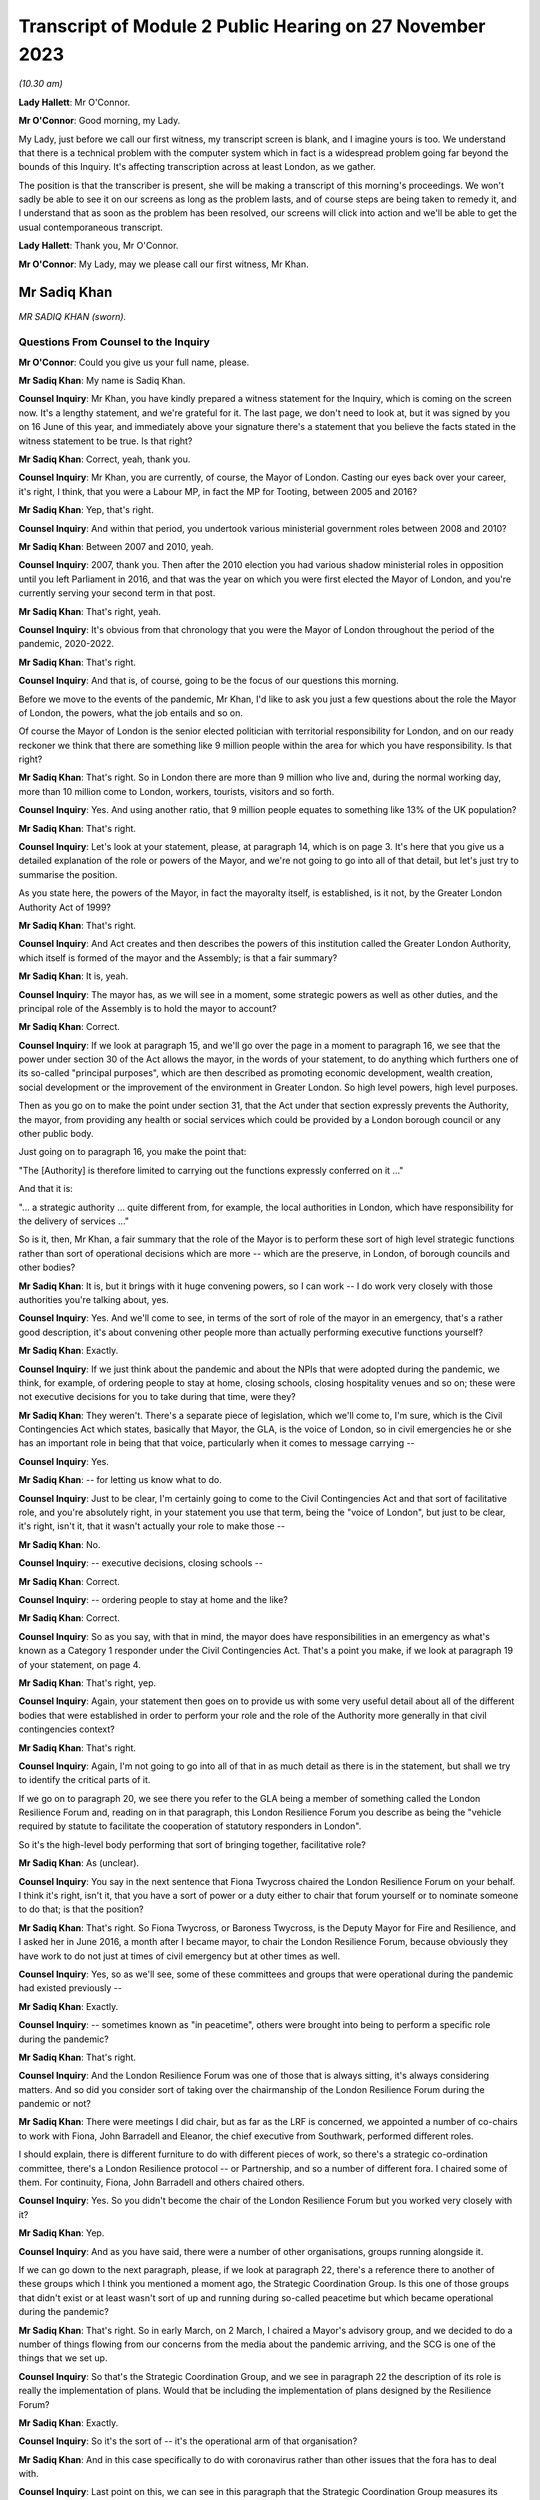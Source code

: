Transcript of Module 2 Public Hearing on 27 November 2023
=========================================================

*(10.30 am)*

**Lady Hallett**: Mr O'Connor.

**Mr O'Connor**: Good morning, my Lady.

My Lady, just before we call our first witness, my transcript screen is blank, and I imagine yours is too. We understand that there is a technical problem with the computer system which in fact is a widespread problem going far beyond the bounds of this Inquiry. It's affecting transcription across at least London, as we gather.

The position is that the transcriber is present, she will be making a transcript of this morning's proceedings. We won't sadly be able to see it on our screens as long as the problem lasts, and of course steps are being taken to remedy it, and I understand that as soon as the problem has been resolved, our screens will click into action and we'll be able to get the usual contemporaneous transcript.

**Lady Hallett**: Thank you, Mr O'Connor.

**Mr O'Connor**: My Lady, may we please call our first witness, Mr Khan.

Mr Sadiq Khan
-------------

*MR SADIQ KHAN (sworn).*

Questions From Counsel to the Inquiry
^^^^^^^^^^^^^^^^^^^^^^^^^^^^^^^^^^^^^

**Mr O'Connor**: Could you give us your full name, please.

**Mr Sadiq Khan**: My name is Sadiq Khan.

**Counsel Inquiry**: Mr Khan, you have kindly prepared a witness statement for the Inquiry, which is coming on the screen now. It's a lengthy statement, and we're grateful for it. The last page, we don't need to look at, but it was signed by you on 16 June of this year, and immediately above your signature there's a statement that you believe the facts stated in the witness statement to be true. Is that right?

**Mr Sadiq Khan**: Correct, yeah, thank you.

**Counsel Inquiry**: Mr Khan, you are currently, of course, the Mayor of London. Casting our eyes back over your career, it's right, I think, that you were a Labour MP, in fact the MP for Tooting, between 2005 and 2016?

**Mr Sadiq Khan**: Yep, that's right.

**Counsel Inquiry**: And within that period, you undertook various ministerial government roles between 2008 and 2010?

**Mr Sadiq Khan**: Between 2007 and 2010, yeah.

**Counsel Inquiry**: 2007, thank you. Then after the 2010 election you had various shadow ministerial roles in opposition until you left Parliament in 2016, and that was the year on which you were first elected the Mayor of London, and you're currently serving your second term in that post.

**Mr Sadiq Khan**: That's right, yeah.

**Counsel Inquiry**: It's obvious from that chronology that you were the Mayor of London throughout the period of the pandemic, 2020-2022.

**Mr Sadiq Khan**: That's right.

**Counsel Inquiry**: And that is, of course, going to be the focus of our questions this morning.

Before we move to the events of the pandemic, Mr Khan, I'd like to ask you just a few questions about the role the Mayor of London, the powers, what the job entails and so on.

Of course the Mayor of London is the senior elected politician with territorial responsibility for London, and on our ready reckoner we think that there are something like 9 million people within the area for which you have responsibility. Is that right?

**Mr Sadiq Khan**: That's right. So in London there are more than 9 million who live and, during the normal working day, more than 10 million come to London, workers, tourists, visitors and so forth.

**Counsel Inquiry**: Yes. And using another ratio, that 9 million people equates to something like 13% of the UK population?

**Mr Sadiq Khan**: That's right.

**Counsel Inquiry**: Let's look at your statement, please, at paragraph 14, which is on page 3. It's here that you give us a detailed explanation of the role or powers of the Mayor, and we're not going to go into all of that detail, but let's just try to summarise the position.

As you state here, the powers of the Mayor, in fact the mayoralty itself, is established, is it not, by the Greater London Authority Act of 1999?

**Mr Sadiq Khan**: That's right.

**Counsel Inquiry**: And Act creates and then describes the powers of this institution called the Greater London Authority, which itself is formed of the mayor and the Assembly; is that a fair summary?

**Mr Sadiq Khan**: It is, yeah.

**Counsel Inquiry**: The mayor has, as we will see in a moment, some strategic powers as well as other duties, and the principal role of the Assembly is to hold the mayor to account?

**Mr Sadiq Khan**: Correct.

**Counsel Inquiry**: If we look at paragraph 15, and we'll go over the page in a moment to paragraph 16, we see that the power under section 30 of the Act allows the mayor, in the words of your statement, to do anything which furthers one of its so-called "principal purposes", which are then described as promoting economic development, wealth creation, social development or the improvement of the environment in Greater London. So high level powers, high level purposes.

Then as you go on to make the point under section 31, that the Act under that section expressly prevents the Authority, the mayor, from providing any health or social services which could be provided by a London borough council or any other public body.

Just going on to paragraph 16, you make the point that:

"The [Authority] is therefore limited to carrying out the functions expressly conferred on it ..."

And that it is:

"... a strategic authority ... quite different from, for example, the local authorities in London, which have responsibility for the delivery of services ..."

So is it, then, Mr Khan, a fair summary that the role of the Mayor is to perform these sort of high level strategic functions rather than sort of operational decisions which are more -- which are the preserve, in London, of borough councils and other bodies?

**Mr Sadiq Khan**: It is, but it brings with it huge convening powers, so I can work -- I do work very closely with those authorities you're talking about, yes.

**Counsel Inquiry**: Yes. And we'll come to see, in terms of the sort of role of the mayor in an emergency, that's a rather good description, it's about convening other people more than actually performing executive functions yourself?

**Mr Sadiq Khan**: Exactly.

**Counsel Inquiry**: If we just think about the pandemic and about the NPIs that were adopted during the pandemic, we think, for example, of ordering people to stay at home, closing schools, closing hospitality venues and so on; these were not executive decisions for you to take during that time, were they?

**Mr Sadiq Khan**: They weren't. There's a separate piece of legislation, which we'll come to, I'm sure, which is the Civil Contingencies Act which states, basically that Mayor, the GLA, is the voice of London, so in civil emergencies he or she has an important role in being that that voice, particularly when it comes to message carrying --

**Counsel Inquiry**: Yes.

**Mr Sadiq Khan**: -- for letting us know what to do.

**Counsel Inquiry**: Just to be clear, I'm certainly going to come to the Civil Contingencies Act and that sort of facilitative role, and you're absolutely right, in your statement you use that term, being the "voice of London", but just to be clear, it's right, isn't it, that it wasn't actually your role to make those --

**Mr Sadiq Khan**: No.

**Counsel Inquiry**: -- executive decisions, closing schools --

**Mr Sadiq Khan**: Correct.

**Counsel Inquiry**: -- ordering people to stay at home and the like?

**Mr Sadiq Khan**: Correct.

**Counsel Inquiry**: So as you say, with that in mind, the mayor does have responsibilities in an emergency as what's known as a Category 1 responder under the Civil Contingencies Act. That's a point you make, if we look at paragraph 19 of your statement, on page 4.

**Mr Sadiq Khan**: That's right, yep.

**Counsel Inquiry**: Again, your statement then goes on to provide us with some very useful detail about all of the different bodies that were established in order to perform your role and the role of the Authority more generally in that civil contingencies context?

**Mr Sadiq Khan**: That's right.

**Counsel Inquiry**: Again, I'm not going to go into all of that in as much detail as there is in the statement, but shall we try to identify the critical parts of it.

If we go on to paragraph 20, we see there you refer to the GLA being a member of something called the London Resilience Forum and, reading on in that paragraph, this London Resilience Forum you describe as being the "vehicle required by statute to facilitate the cooperation of statutory responders in London".

So it's the high-level body performing that sort of bringing together, facilitative role?

**Mr Sadiq Khan**: As (unclear).

**Counsel Inquiry**: You say in the next sentence that Fiona Twycross chaired the London Resilience Forum on your behalf. I think it's right, isn't it, that you have a sort of power or a duty either to chair that forum yourself or to nominate someone to do that; is that the position?

**Mr Sadiq Khan**: That's right. So Fiona Twycross, or Baroness Twycross, is the Deputy Mayor for Fire and Resilience, and I asked her in June 2016, a month after I became mayor, to chair the London Resilience Forum, because obviously they have work to do not just at times of civil emergency but at other times as well.

**Counsel Inquiry**: Yes, so as we'll see, some of these committees and groups that were operational during the pandemic had existed previously --

**Mr Sadiq Khan**: Exactly.

**Counsel Inquiry**: -- sometimes known as "in peacetime", others were brought into being to perform a specific role during the pandemic?

**Mr Sadiq Khan**: That's right.

**Counsel Inquiry**: And the London Resilience Forum was one of those that is always sitting, it's always considering matters. And so did you consider sort of taking over the chairmanship of the London Resilience Forum during the pandemic or not?

**Mr Sadiq Khan**: There were meetings I did chair, but as far as the LRF is concerned, we appointed a number of co-chairs to work with Fiona, John Barradell and Eleanor, the chief executive from Southwark, performed different roles.

I should explain, there is different furniture to do with different pieces of work, so there's a strategic co-ordination committee, there's a London Resilience protocol -- or Partnership, and so a number of different fora. I chaired some of them. For continuity, Fiona, John Barradell and others chaired others.

**Counsel Inquiry**: Yes. So you didn't become the chair of the London Resilience Forum but you worked very closely with it?

**Mr Sadiq Khan**: Yep.

**Counsel Inquiry**: And as you have said, there were a number of other organisations, groups running alongside it.

If we can go down to the next paragraph, please, if we look at paragraph 22, there's a reference there to another of these groups which I think you mentioned a moment ago, the Strategic Coordination Group. Is this one of those groups that didn't exist or at least wasn't sort of up and running during so-called peacetime but which became operational during the pandemic?

**Mr Sadiq Khan**: That's right. So in early March, on 2 March, I chaired a Mayor's advisory group, and we decided to do a number of things flowing from our concerns from the media about the pandemic arriving, and the SCG is one of the things that we set up.

**Counsel Inquiry**: So that's the Strategic Coordination Group, and we see in paragraph 22 the description of its role is really the implementation of plans. Would that be including the implementation of plans designed by the Resilience Forum?

**Mr Sadiq Khan**: Exactly.

**Counsel Inquiry**: So it's the sort of -- it's the operational arm of that organisation?

**Mr Sadiq Khan**: And in this case specifically to do with coronavirus rather than other issues that the fora has to deal with.

**Counsel Inquiry**: Last point on this, we can see in this paragraph that the Strategic Coordination Group measures its work alongside something called the Strategic Coordination Protocol. Again, was that a Covid-specific document or was that a protocol which had been designed before the pandemic?

**Mr Sadiq Khan**: So the protocol was designed before the statutory guidance in relation to the role of the GLA and pan-London governance, but it was -- the SCG was set up because of coronavirus, using the protocol as a basis of who should be on this and so forth.

**Counsel Inquiry**: Yes. So we're getting a picture of this sort of network, hierarchy of organisations, some of which were there all along, some of which were brought into being for the sake of the pandemic. You are very much involved one way or another in this system.

If we can look at paragraph 25, please, which is over the page on page 6, this is, I think, a summary of this description. And picking it up four lines down, you say, and this is where we come back to your point about the voice, you say:

"My role is to support the operational response to an emergency in London by providing a unified statement of information and guidance -- acting as a 'voice' for London."

Can you, with that in mind, expand on your role in all of this, this structure of various committees and forums?

**Mr Sadiq Khan**: So it's worth explaining this -- explaining that. So there are certainly functional bodies that I'm in charge of, the police, the fire service, the transport system, there are number of others I'm not in charge of. This multi-agency approach means that we can work together in a collegiate way, and that includes working with the councils, we've got 32 councils in London, plus the City of London Corporation, a cross-party working incredibly collegiately, and I'm ostensibly the chair, working really closely with colleagues. It means we can pass on messages from the government, and I'm deemed to be, according to statutory guidance and government, generally speaking, the voice of London. But also when we reach decision, I can channel up to the government as well. So it's a two-way process, being the voice, advocate for London but also downwards from government down to London as well.

**Counsel Inquiry**: Yes. We'll come to see as we look at some of the documents and some of the notes of meetings and so on, that you were very much sort of advocating, if you like lobbying government during the period of the pandemic for them to take action that you regarded as being in London's interests. Was that also part of this role?

**Mr Sadiq Khan**: Yes. So a lot of the information we had was from all -- open source data, me just reading the newspapers, watching the news, and colleagues doing the same, and so we decided to set up, you know, the SCG in advance of any information from the government.

I was writing to the government, we were contacting the government to ask for information, that wasn't coming, January, February or March, at the first half of March. But notwithstanding that -- that's unusual, by the way, I can give you examples of other emergencies where it hasn't happened, there has been co-operation. But in this case we were doing this, getting the furniture set up, the architecture set up because of the legislation, but also our experience from previous years we knew this may be useful.

**Counsel Inquiry**: Let me just ask you about your experience of other emergencies, and I think it's obvious that this particular emergency was unlike anything that certainly anyone had come across before in their own career. But of course you had been involved in other emergencies, both during your time as mayor and, before that, in government. I mean, as far as your time as the mayor is concerned, the Grenfell Tower disaster took place while you were mayor, and in the same year there were also the terrorist attacks at Westminster and London Bridge.

We're going to come to talk about COBR in the context of Covid, but it's right, isn't it, that you had experience of COBR in those emergencies as well?

**Mr Sadiq Khan**: Look, there's nothing magic about COBR, it's just the room where we meet, but COBR is really important, both -- when I was a minister, when Gordon Brown was Prime Minister, on a couple of occasions COBRs were called and I was invited to -- incredibly collegiate environment. When Theresa May was Prime Minister in 2017, a number of COBRs I was invited to to do with the terrorist attacks in London, to do with Grenfell -- and it's a really useful fora for colleagues to come together, politicians, experts in their own field, people from different parts of the country, to provide their expertise, to discuss ideas, and then the chair, the Prime Minister, makes a decision.

In fact, post the pandemic, when Liz Truss was Prime Minister, I again attended COBRs to do with Operation London Bridge. they're incredibly useful --

**Counsel Inquiry**: Just pause there. That was the operation that followed the death of the Queen?

**Mr Sadiq Khan**: Yeah, the death of Her Late Majesty, yeah.

**Counsel Inquiry**: You were going to say?

**Mr Sadiq Khan**: Because a lot of these things required co-ordination and working together, at the very least you can provide coalface experience, you can feed into the decision-makers, the Prime Minister in particular, but also you can -- you're read in earlier about why things are happening, so as the voice of London you can with confidence explain to Londoners what they should and shouldn't be doing.

So COBR in the past, and since, has worked incredibly well as this place to discuss various responses to prepare for civil emergencies.

**Counsel Inquiry**: Let's turn, then, Mr Khan, to 2020 and initially your sort of developing understanding of the pandemic.

In your witness statement, I think you say that you of course initially gained an understanding in January simply, as with the rest of us, hearing about it on the news and so on, and it was late January, 23 January, you give a description of a Question Time event that you were conducting in London, and you -- actually, this was the first time you received a detailed briefing from your staff about Covid. Is that right?

**Mr Sadiq Khan**: It is, but I should just say, my staff's knowledge of this was from open source data, from newspapers, from world wide web and so forth, it wasn't from a briefing from the government. But at People's Question Time a member of the public had asked me about Covid and my response was to that question asked by members of the public, and so my knowledge was limited but it was being discussed, clearly, because it was raised at People's Question Time.

**Counsel Inquiry**: Yes. So that was your own personal sort of knowledge and that was an occasion when you were briefed. The London Resilience Forum, which we've already mentioned, was right from the start analysing the ongoing position; is that right?

**Mr Sadiq Khan**: Well, that's right. Again, the job of the London Resilience Forum is to prepare for any emergency. It could be worried about flash flooding, it could be about this, and so they, again, using open source data, had realised this may be an issue, and to their credit in February they'd started doing work to look into this virus.

**Counsel Inquiry**: Let's just go, if we may, to paragraph 59 of your witness statement, which is on page 14, and this picks up the point, Mr Khan, you have been making. You say:

"We [and I take it you should have mean you, your office, the Greater London Authority] were heavily reliant on the information coming from Paul Plant and PHE at this time ..."

Again, I think "at this time" you mean sort of early February, judging by the sequence of events in your witness statement:

"... as we were not receiving any information directly from Government."

First of all, can you tell us, please, who Paul Plant was at the time?

**Mr Sadiq Khan**: Sure. So one of the statutory duties of the Mayor is to address health inequalities, and I have a statutory health adviser, Professor Paul Plant, at the time, who works for Public Health England. It tends to be the regional director for London PHE, as it was known then, who advises me in relation to health inequalities, and Paul was a person who I'd meet regularly to discuss a variety of issues.

**Counsel Inquiry**: So just going back to this sentence, Paul Plant was himself I think one of the directors of PHE?

**Mr Sadiq Khan**: Correct.

**Counsel Inquiry**: What's wrong with receiving information about a developing infectious virus from PHE, which was the very body that was supposed to monitor these things?

**Mr Sadiq Khan**: Nothing wrong at all. In fact I was asking Paul about this virus we'd heard of, and you will see from -- I think we disclosed the agenda where this was discussed -- this was one of a variety of issues that we'd discuss at PHE. The point is in relation to "directly from Government". You talked about the responsibility I have from the Civil Contingencies Act, the Greater London Act, and bearing in mind what was to transpire, you'd have expected the government speaking to me -- by "government" I mean -- ostensibly Downing Street, because we now know in February there were COBR meetings taking place, we knew nothing about these. And probably Paul Plant didn't either because it's above his pay grade. The point being is that we're the capital city, we know what happened, had we been aware of some of the things that the government were concerned about in February or March we could have taken preventative action.

**Counsel Inquiry**: So, to summarise, just to make sure we've understood, one of PHE's functions was to inform local authorities like you and no doubt around the country of their developing understanding of the virus. I think what you're saying is that there would have come a time where, judging by the sort of severity of the virus, the concerns about what may happen, you would have expected, in parallel to your exchanges with PHE, to have started being briefed by central government, you say Downing Street, but that, as we will come to see, didn't happen at that time or in fact for some time later?

**Mr Sadiq Khan**: Absolutely.

**Counsel Inquiry**: Are you saying that on the basis of any experience or on the basis of hindsight, or simply a feeling you had at the time?

**Mr Sadiq Khan**: Well, without wishing to breach confidences, for example, we were in close contact with the government in advance of Operation London Bridge going live, I don't want to be indelicate, but -- so there's often conversations with the government about things in advance of them becoming -- you know, us having to press "go" on issues. And so that sort of stuff does happen. It can be offline conversations, it can be direct communications with me and my office.

We were chasing the government for information. I've shared correspondence with you right into the government saying, "Look, we've heard about this thing happening, what do we do?"

**Counsel Inquiry**: If I can just ask you to try and slow down a little when you're answering questions.

Mr Khan, were you chasing the government this early in sort of early February? We'll come to see some of the exchanges a few weeks later in late February and March. Perhaps you didn't realise how serious the position was becoming at this stage?

**Mr Sadiq Khan**: No, in February I wasn't chasing the government. I wasn't aware how serious it was.

**Counsel Inquiry**: So to the extent you're criticising the government for not contacting you earlier, that's something -- an observation you're making perhaps with hindsight; would that be fair?

**Mr Sadiq Khan**: The government generally does give us information about a variety of things happening. I'm disappointed the government weren't giving us information in February about what they knew then.

**Counsel Inquiry**: Knowing what you know now.

**Mr Sadiq Khan**: Knowing what we all know now, yeah.

**Counsel Inquiry**: Yeah.

**Lady Hallett**: Of course it depends on what they knew then.

**Mr Sadiq Khan**: Well, what I'd say, my Lady, is that we were in contact at this stage, in February and March, early in March in particular, with other cities around the globe. So we've not got a foreign office in City Hall, but what we were doing is speaking to mayors. So I was speaking to the mayor of Milan, we were speaking to colleagues in Seoul, the mayor of Seoul, and colleagues in China, from early March, in advance of any information from the government. Now, my international relations team is, I think, three people. I'd have hoped that the Foreign Office was speaking to colleagues in China or South Korea or Italy. We were in late February, early March.

**Lady Hallett**: Yes. I think we've moved on to March. I think Mr O'Connor was at the moment dealing with early February.

**Mr O'Connor**: Yes, well, let's move on, Mr Khan, because the paragraph we were looking at was, I think, located in early February, but let's move forward a few weeks to the period around the end of February and the beginning of March.

As you say, there had been a number of COBR meetings during February, to which you hadn't been invited. We come, then, to Friday 28 February, and a request, we know, was made on that day for you to attend a COBR meeting that was due to take place at the beginning of the next week, on 2 March, the Monday.

We can, for these purposes, just look at an email exchange.

This is INQ000118997.

We see here sort of about -- the lower half of this page, an email being sent from someone in your office whose name has been redacted -- to I think it's Clare Brunton in Number 10. It says this:

"The Mayor's Chief of Staff has asked whether Number 10 intend to invite the Mayor to the Cobra meeting regarding Coronavirus on Monday?"

That's 2 March.

"Given its large number of airports, hospitals, and international visitors, London is of course potentially one of the most at risk places."

I'm going to come back to that, but just to finish off with this email, we can see that in fact on the same day, on the Friday, later on in the evening, the reply comes back no:

"... spoken to those leading ... the Mayor ... will not be invited to the COBRA on Monday."

But just going back to your email, please, the proposition is London is one of the places most at risk because of its airports, hospitals, international visitors and so on; that, of course, had been true since the beginning of the virus. Did sending this email on this day reflect some sort of developing understanding on your part, or not?

**Mr Sadiq Khan**: It's the point I was making to Baroness Hallett, the conversation we were having, but also open source data showed this virus travels, we knew about what's happening in northern Italy, we also knew it was half term, and we also knew that London has a number of airports that serve our city, Heathrow, Gatwick, Stansted, City, the Eurostar and so on and so forth, so I wouldn't be surprised if London was the first place this virus came to. So I was cognisant of all that in real time, without the benefit of hindsight. And it just appears to me if we knew this in City Hall, and we've not got at our disposal the expertise Her Majesty's government has, why didn't they?

**Counsel Inquiry**: If we just move the chronology on a week, we will see that something very similar happened a week later.

If we could go, please, to INQ000119008.

If we look at the bottom of the page, there is an email dated 8 March, which was a Sunday, again from someone in your office to Clare Brunton. A request to attend COBR, which was going to happen on the next day, the next Monday. Very similar request: can the mayor come to COBR? The reason being the "potential impact on London and Londoners". This time, if we -- well, we can see that the same response is received, if we can go up to the top of that page, please, there's a response, in fact, on the Monday morning, at 9.50: no the Mayor is not required but the PM has asked for a separate meeting to take place with a Cabinet Minister."

Let's just look, if we may, at another set of emails, this time internal at Number 10, to show how that decision to refute -- not to invite you on that occasion was reached.

So if we can look at INQ000214135, please.

At the bottom of that page we see the same email from your member of staff, and then if we look, going up the page, first of all Clare Brunton says to -- emails saying she assumes "the answer is no again?" Then we see the email from Eddie Lister, who was, was he not, one of the Prime Minister's chiefs of staff or his chief of staff --

**Mr Sadiq Khan**: Yeah.

**Counsel Inquiry**: -- we've heard oral evidence from him -- saying that no, he does think there needs to be a meeting of mayors, perhaps with Matt Hancock.

Then another email from Clare Brunton saying that it had been discussed at the 8.15 meeting and that the general view was that there was in fact an argument for you to be at the meeting.

Then at the very top, the sort of final response from Eddie Lister:

"You can't have him without Street, Burnham et al ..."

Reference to the mayors of Birmingham and Manchester.

"... or is London more important than Manchester."

We heard from Lord Lister that that reflected his view. In other words, one either invited all the metro mayors, to use that term, or none of them. And that is why, as we saw in the previous document, you were not invited.

What's your reaction to that analysis and that reasoning behind you not being invited to COBR at that stage?

**Mr Sadiq Khan**: Well, firstly, I think it may well have been sensible to invite Andy Street, Andy Burnham and other metro mayors to COBR meetings rather than bilaterals, but secondly they knew then, I knew subsequently, that London was different. I knew subsequently London was different because I was subsequently told that the pandemic was having an impact on London ahead of the rest of the country. The government were aware the challenges in ICU, the challenges in our hospital, and the government were aware about community transmission in London. So there is an argument for London to be treated differently at this particular time.

But secondly actually we know, and it was the case then and it was the case in 2009, there is an ability for COBR to have some people joining virtually anyway. So there's no reason at all why others couldn't join as well.

**Counsel Inquiry**: I wanted to pursue that point with you. We've already seen that the sort of headline reason, the justification for the request for you to be at the COBR was because London was special in this context, and we'll come back to that. But the other point you made was: well, why not invite the metro mayors? I mean, we know that the devolved administrations were being invited to COBR at that stage.

Leaving aside what you thought was, and as it turned out was in fact the sort of advanced position of London, imagine it was just a national emergency with no particular region ahead of the other, in that context do you think there's an argument for inviting a series of metro mayors to a meeting like this?

**Mr Sadiq Khan**: It depends on the circumstances. So, for example, I had no objection when there was a -- you know, a terrorist attack in an arena in Manchester for the metro mayor being present for those COBRs, because obviously it affects Manchester. But we know that London's population, as you've said before, is more than 9 million. It's more than Scotland and Wales put together. For example, did those COBR know most people in London travel by bus or tube? More than 5 million journeys by bus, more than 4 million by tube. So the transmission is going to happen very, very quickly of this virus. How many of those around COBR knew issues around diversity, comorbidity, intergenerational households, overcrowded accommodation? How many people around COBR knew, for example, in London there are more people who work on zero hours contract, work in the gig economy, you know, work in frontline jobs where they can catch this virus.

So my point being, it's not -- it's horses for courses. In this particular case I can see no explanation at all why, you know, the GLA, the Mayor of London, we weren't around that table. I think lives could have been saved if we were earlier.

**Counsel Inquiry**: That was Monday 9 March, that COBR meeting, the second COBR meeting to which you were not invited took place. I want to move on and now ask you about a meeting that took place a couple of days later, on Wednesday 11 March. That was a day on which you and some of your staff met with Chris Whitty.

Shall we look first of all at a record of that meeting, it's up on screen now. Before I ask you about the detail of this document, Mr Khan, there are a few documents like this amongst your -- the exhibits to your statement. They are transcripts. Most of them, like this one, say that they're a transcript of David Bellamy. He was your chief of staff, was he not?

**Mr Sadiq Khan**: Correct. He still is, yeah.

**Counsel Inquiry**: So can we take it that documents like this are typed-up versions of contemporaneous written notes that he took at meetings like this?

**Mr Sadiq Khan**: Correct, yeah. His handwritten notes are awful to read, so I think the typed version means you can read then what he's written, but I think the handwritten notes have been disclosed as well.

**Counsel Inquiry**: Yes. Yes, just so everyone knows that's what these documents are.

I just want to draw your attention to a couple of entries on this document, the notes of the meeting that you had with Chris Whitty on that Wednesday 11 March.

First of all, only two lines down, we see an entry:

"CMO ..."

That's Chris Whitty, saying this is "going to be a global pandemic". And then some detail.

Did Chris Whitty give you detail there that you hadn't previously understood?

**Mr Sadiq Khan**: Well, firstly, it's just worth explaining, this meeting was at my request. I'd contacted his office and said, "Look, we know about this pandemic I'd like to meet with you to discuss this". Second, just to clarify, Mr O'Connor, 2 March was the first time I was aware of COBR, but there had been many COBRs in February, as you're well aware, and in January, and so this was me asking to meet Chris Whitty and, although I'd read the phrase "global pandemic", Chris Whitty telling me there's going to be a global pandemic, you know, was shocking to hear from him, but it's a first time I'd met with him since we knew about this virus and he was telling me this is going to be a global pandemic.

**Lady Hallett**: Mr Khan, could you go slower, there is a stenographer --

**Mr Sadiq Khan**: I do apologise.

**Lady Hallett**: No, it's easily done, I understand.

**Mr O'Connor**: Let's just scroll down a little, please.

Yes.

Can you see the paragraph there that says:

"Think actual ... number 5-10k; London lead as transport hub and density; no more than 2-3 weeks."

What was the information that Chris Whitty was giving you there?

**Mr Sadiq Khan**: So what Mr Whitty, Professor Whitty, was telling us was the numbers of people in London he thought had the virus, the reasons why we were, if you like, ahead of the others, why it was worse in London: because we are a transport hub, airports, Eurostar, et cetera, and our density, you know, the disease can be passed far quicker because we're a dense city.

I think the reference to no more than two to three weeks is in relation to before things get really bad, because if you see later on he mentions priorities next week, two to three weeks. He was worried, you know, about the virus, about its impact on London. That's how I received it.

**Counsel Inquiry**: And just picking up on the point about London, the position in London being ahead of the rest of the country, if we could just go down a few more lines, please. Yes.

If you can see just a little bit above the bottom of the screen there, there's an entry "Get timing right for London; too early for others but regional approach is too confusing". That, again, seems to be consistent with the idea that London is ahead of the rest of the country and the measures that were being planned were going to be designed to address the position in London even if it meant they might be a bit early for the rest of the country; is that right?

**Mr Sadiq Khan**: Without a doubt. Look, it's difficult to articulate the impact this meeting had on me in relation to hearing this from the CMO. It was quite clear it was coming our way, this virus, and we'd be affected badly, but also the response from him was trying to explain to me the reasons why the other parts of the country weren't yet affected, because us being the transport hub and so forth, it made sense when he explained it the way he did.

**Counsel Inquiry**: And in summary, what Professor Whitty was telling you at this meeting was confirming, obviously, also adding much more detail, the consideration, the suspicion that you had had before, which is that London, because of its status as a transport hub and proximity of so many people living together, would be ahead of the rest of the country in the development of the virus?

**Mr Sadiq Khan**: Absolutely. I think at this stage, Mr O'Connor, we may have had an example where a school had pupils who had the virus and that school may have closed down because of a skiing holiday in Italy. So that was also at the fore of my mind, I was aware that the virus was in London because of the school closure. But it's clear from what Chris Whitty was saying, the impact on London was going to be huge.

An example of how I received it was that week I decided to cancel the Saint Patrick's Day event on the Sunday just on the basis of what Chris Whitty had told me about the impact of the virus. This was in advance of me going to the first COBR. I think Saint Patrick's Day was going to take place, the event in Trafalgar Square, that Sunday.

**Counsel Inquiry**: Yes. Let's pick up the chronology again, then. So that was the Wednesday 11 March. At the end of that -- no, sorry, the next day, in fact, on Thursday 12 March, there was another COBR meeting. We can look briefly at another of these email exchanges.

INQ000118843, please.

Quite a familiar exchange by now, at the top half of the page, an email on that day, early -- at lunchtime on 12 March, to Clare Brunton asking if you could attend. Presumably the meeting was in the afternoon. Simply repeating the request, really, and saying:

"... we think it important that he is there representing London."

And the answer comes back:

"... checked with the team and I'm afraid not."

You've already described your frustration at not having been at the earlier meetings, presumably coming the day after your meeting with Professor Whitty. Perhaps you were even more frustrated at that?

**Mr Sadiq Khan**: Can I just go back to a point you've mentioned about the powers or lack of in relation to NPIs. So the only powers I had was to do things like enhanced cleaning on the Underground, which I did that week cancelling St Patrick's Day on the Sunday, so that's me not being properly briefed by everybody but just by the CMO. So, yeah, to say I was frustrated is a fair understatement.

**Counsel Inquiry**: We then go into the weekend. You've mentioned you cancelled the St Patrick's Day event. There was yet another COBR meeting on Monday 16th. Of course, the Inquiry has heard a lot of evidence about meetings and so on that took place at Downing Street and the Cabinet Office on the Friday, the 13th, and over that weekend, in fact. But then there was another COBR meeting on Monday 16 March, and on this occasion you were invited to attend.

Were you given an explanation at that point as to why you were being invited then but hadn't been invited previously?

**Mr Sadiq Khan**: No.

**Counsel Inquiry**: Let's look, if we may, back at your witness statement where you provide an account of that meeting on Monday 16th. It's paragraphs 82 and 83 on page 19 of your statement.

We can see then at paragraph 82 you refer to attending that meeting on the Monday the 16th. You refer to it being stated at the meeting that:

"... London was 'a few weeks' ahead of the rest of the country."

Then in the paragraph below, you say that this was a moment you'll never forget.

Can you expand on all of that for us, please.

**Mr Sadiq Khan**: I mean, I was told for the first time by the Prime Minister and others how bad things were. I'd been briefed by the CMO the week earlier, but not with the colour that the current meeting presented the challenges in London. When I told -- which is, the concentrations of the cases in ICUs in London are really serious. The Prime Minister is using words like "This is the biggest challenge we're going to face since the Second World War. Draconian measures are going to be needed". And this is not in any way, you know, sort of delusions of grandeur, but I had been kept in the dark as the elected mayor of London, but also realising there are things we could have done in relation to some of these issues, some we did -- St Patrick's Day, enhanced cleaning on the Underground -- others we didn't do. And I was quite clear -- not in any way to sound panic driven, but I was alarmed by what I was being told in relation to where we were and where we may go to. And I will never forget that sort of feeling of lack of power, lack of influence, not knowing what's happening in our city.

**Counsel Inquiry**: Now --

**Lady Hallett**: Sorry, could I just ask what you would have done -- I mean, you'd been told on 11 March by the CMO that there was going to be a global pandemic, and it was coming to London, and the impact was going to be huge, but you said you had limited powers. Had you -- supposing that message had come from government as opposed to Chris Whitty, who obviously is a government employee, what would you have done differently in those five days?

**Mr Sadiq Khan**: Some of the things that happened subsequently. So it's me that lobbied the Prime Minister to go to lockdown. It was me that lobbied the Prime Minister in relation to the inability to keep social distancing on public transport, so people shouldn't be using public transport unless they had to.

**Lady Hallett**: So we're talking about lobbying; we're not talking about specific actions because your powers are limited.

**Mr Sadiq Khan**: That's the joy of COBR, my Lady, that you can put your views forward to people with the power, and they can take power. So because COBR is chaired by the Prime Minister, he can act, if you like, as a referee between different points of view between the Cabinet, but take some more representations from somebody at the coalface of London and can respond.

So I'll give you an example, in relation to some of the lobbying in the absence of power to the Prime Minister that led to action. The lockdown was --

**Lady Hallett**: Well, I think Mr O'Connor is going to come to that. Sorry, my question may have pre-empted.

**Mr Sadiq Khan**: The point I was making, my Lady, was had I been at any of the COBRs, I could have pointed out some of the reasons why community transmission was going to accelerate in London. Because I wasn't present there, those views weren't aired and weren't responded to.

**Lady Hallett**: Thank you.

**Mr O'Connor**: As my Lady says, Mr Khan, let's come then to the next period. We know there was a week in fact between that COBR meeting we were just discussing on Monday 16th and the following Monday when the national lockdown was announced by the Prime Minister.

You had a number of exchanges with the Prime Minister during that week. And first of all, I want to ask you about a meeting that took place on the Thursday of that week, Thursday 19th, which you give us some detail about in your witness statement.

If we could go on, please, to paragraph 88 of your witness statement. You say here that you requested a meeting with the Prime Minister, and it would appear that request was granted, and it was on that day, Thursday 19th, that you and your chief of staff David Bellamy, actually went in person to Downing Street and had a meeting with the Prime Minister.

Moving on in your statement, at paragraph 89, please, you describe -- if we can go to the rest of the paragraph, please, over the page -- drawing on your knowledge of what was happening in other countries, you say:

"Many other countries had introduced some form of lockdown by this point ..."

You felt strongly that, in summary, hospitality venues should be closed, and this is something that you said to the Prime Minister at that point; is that right?

**Mr Sadiq Khan**: It is. But can I explain? We had a massive advantage as a country, which was that the pandemic was happening elsewhere weeks in advance of us, so we could see what was working elsewhere and see what wasn't working, and it seemed to me that advantage wasn't being used.

And so we knew from the proactive work we'd done from City Hall what was happening elsewhere. I'd spoken to the leaders of other cities around the world to see what actions they had taken, and we were an outlier.

**Counsel Inquiry**: The Inquiry has heard that the sort of Number 10 machine, if you like -- politicians, civil servants, scientists -- had spent much of the weekend before this Thursday locked in meetings, trying to understand the data, discussing which NPIs should be imposed. A series of NPIs had been imposed, had they not, a day or two before this Thursday? And certainly the evidence we've heard is that what came to be described as lockdown had been considered and was under consideration during this period.

Is that something you understood at the meeting, or did you think you were raising something that the Prime Minister hadn't already heard?

**Mr Sadiq Khan**: No, it was clear that some of these things were -- had been surfaced, but the Prime Minister wasn't persuaded. So I'll give you an example in relation to my surprise.

The Prime Minister wasn't aware that in other parts of the world they had lockdowns in place and fines could be issued if you breached the lockdown. I was surprised he wasn't aware of that in relation to what's happening elsewhere.

**Counsel Inquiry**: He said that, did he?

**Mr Sadiq Khan**: Yeah, because my chief of staff gave the example of Milan in relation to the imposition of fines. The Prime Minister wasn't aware, for example, in France there were some tensions because Parisians were going to other parts of the country, and so it was important to keep people confined to where they were. That was the conversation we were having. And I was surprised at the lack of awareness of some of these things.

**Counsel Inquiry**: You go on in your statement, Mr Khan, to describe the exchanges at this meeting, and in summary, tell me if I've got this right, you and Mr Johnson agreed that there would be a press conference that day, later on, on the Thursday, where you would both appear together and ask hospitality venues to close. And subsequently, you got a message to say that that wasn't -- I mean -- sorry, I've leapt ahead.

You then left Downing Street to go back to City Hall to prepare for the press conference, but you then got a message to say that there had been second thoughts and that the press conference wasn't going to go ahead after all. Is that a -- I'm going to come -- take you to that particular part of your witness statement in a moment, but is that a summary of what was discussed at the meeting?

**Mr Sadiq Khan**: It is, but it's just worth explaining. It was quite clear during the meeting that the Prime Minister was hesitant to bring in measures. I made the point to him: "Look, you're a libertarian. I'm somebody who's passionate about human rights. If we're both saying to London we've got to have restrictions, that is really powerful. You're Conservative, I'm Labour, that's a really powerful thing for both of us to be addressing London." And that point landed with Dom Cummings and with the Prime Minister, I thought. And he said, "You're right. Let's have a press conference together". And so I left Downing Street to return to City Hall because it was going to be some hours left, the press conference, so I could get my words together and so forth.

**Counsel Inquiry**: Let's just look, if we may, at paragraph 92 and towards the end of that paragraph, because it's here that you describe, after you had gone back to City Hall, receiving a call from Dominic Cummings to say that the decision had been made not to go ahead with the press conference.

His explanation for that, partly, was that the matter would be discussed further at COBR the next day, but also this: he was concerned about the impact on the financial markets and thought an announcement on the Friday, as the markets were about to close for the weekend, would be better.

Now, one of the broad themes the Inquiry is addressing is this question of balancing economic considerations against the health benefits of imposing NPIs. That would seem to be a perfectly logical way of balancing those competing considerations, on one view, Mr Khan.

**Mr Sadiq Khan**: In isolation, yes, but what it does, it avoids the link between lives and livelihoods. The link between the health of individuals and the health of the economy. We know and they knew at the time that community transmission -- community transmission means people catch this virus very, very quickly, which inhibits their ability to be good workers, productive workers, and so forth. So I couldn't disagree with him saying the impact on the markets and so forth. My frustration: a further 24 hours of this virus spreading, what impact would that have on the financial markets, on our productivity and so forth?

**Counsel Inquiry**: It's an example of, in this case, the Prime Minister trying to balance the health impacts against the economic impacts of taking these decisions.

**Mr Sadiq Khan**: We didn't get a chance to discuss it.

**Counsel Inquiry**: Well, you're right. He'd already taken that decision and told you of his decision.

**Mr Sadiq Khan**: That's right.

**Counsel Inquiry**: We see there a reference to the COBR for the next day. That was Friday 20 March. You attended that COBR meeting as well, did you not?

**Mr Sadiq Khan**: Yes, I did. Yeah.

**Counsel Inquiry**: And it was this COBR meeting, if we look at paragraph 94 of your statement, please, about four lines down you say:

"The PM was not at this COBR meeting, which I found extraordinary given the circumstances."

Were you -- did you ask, were you told, why the Prime Minister was not at that COBR meeting?

**Mr Sadiq Khan**: I can't -- I can't remember. It must have been raised but I can't remember the explanation why he wasn't there.

**Counsel Inquiry**: Do you remember having any reaction to whatever explanation you were given?

**Mr Sadiq Khan**: It surprised me, because one of the huge advantages of the Prime Minister chairing COBR is often, not unreasonably, there will be different points of view, and the Prime Minister, as the boss, can arbitrate on the different points of view. To paraphrase you, he can balance those points of view. And with respect to Michael Gove as the Chancellor of the Duchy of Lancaster, if there was a difference, it's quite difficult for him to arbitrate and decide, although, to give Michael Gove credit, he did.

**Counsel Inquiry**: In any event, you can't -- we may well hear from Mr Johnson, but you can't remember why it was that --

**Mr Sadiq Khan**: No.

**Counsel Inquiry**: -- he wasn't at that meeting.

Later on in this paragraph, you describe a sort of shifting. Initially, a -- the meeting being in favour of pushing off the closure of hospitality venues into the weekend but a counterargument being made that it should be that day, at the end of the day, on that Friday.

**Mr Sadiq Khan**: That's right.

**Counsel Inquiry**: And in the end, that other argument, the Friday argument, prevailing.

**Mr Sadiq Khan**: That's right. And this was to Michael Gove's credit. He decided to agree with those of us lobbying for Friday night rather than Saturday.

**Counsel Inquiry**: There's one more sequence of exchanges between you and the Prime Minister that I want to ask you about in this part of the chronology, and that is a letter you wrote and then a call you had with him on Sunday 22 March.

Let's look, please, at the letter first.

So that is INQ000118939.

So let's remind ourselves. As I say, Mr Khan, this was the Sunday just before the lockdown was announced, in fact, the next day.

One gets the impression from your statement you were at home on that day, but you wrote this letter --

**Mr Sadiq Khan**: Sure.

**Counsel Inquiry**: -- from home.

**Mr Sadiq Khan**: Yeah.

**Counsel Inquiry**: And sent it to him by email, one assumes?

**Mr Sadiq Khan**: Yeah.

**Counsel Inquiry**: If we can go down to about the fourth paragraph, please. Yes, sorry, one more paragraph, thank you.

So we can see in the paragraph that starts "I am hearing time and again" your concerns about the measures that had been imposed to date. And at the end of that paragraph, you refer to the fact that -- we've talked about at some length -- that London being a few weeks ahead of the rest of the country and so on.

And it's in the next paragraph that you make your sort of request or you advocate a particular step for the -- that you think the Prime Minister ought to take. You say:

"There needs to be an immediate strengthening of the public health messaging to London. Advice is being seen as something that can be ignored. I do not use the phrase lockdown lightly, but I believe Londoners must be told to stay home unless they are an essentially worker, are buying food, or collecting medication from pharmacists. Alongside this, there must be clear reassurances ..."

And so on.

So you are at that point advocating for what became known as a mandatory lockdown.

If we could just go over the page, please, one more paragraph, you say this, at the end of the letter:

"... alternatively, if you insist on continuing with the same course [by inference that means not adopting a mandatory lockdown], I will be left with no choice but to speak directly to Londoners with a tougher message if it means thousands of people's lives could be saved."

What do you mean by you are -- you're not threatening him, but you are indicating that if he doesn't do what you're to asking him, you will take a different course. What exactly were you proposing there?

**Mr Sadiq Khan**: Well, in a crisis, it's really important there's one message being given to citizens, otherwise that can lead to confusion. My frustration at the lack of clarity from the government's messaging, "Don't use public transport but go to work", "These shops are closed down but you can go out and about and keep town centres busy", and so forth, was leading to confusion. And the point I was trying to get across is, if it's the case -- and I knew this from the conversation I had with him and Dom Cummings on the Thursday -- if it's the case you yourself for a variety of reasons don't want to have a stricter message, I will say to Londoners, you know, do certain things to save your lives, which will save livelihoods.

**Counsel Inquiry**: So as we've explored, it wouldn't have been open to you to order a mandatory lockdown yourself, what you're describing there is, as it were, departing from the government's messaging. You would be saying something different to the government, you would be encouraging Londoners to do more, by way of staying at home and so on, than the national government was telling them?

**Mr Sadiq Khan**: Yeah, I have very limited statutory powers in relation to the NPIs, for the reasons you've said. It's about the messaging.

**Counsel Inquiry**: Yes. So that was a letter that was sent by email to the Prime Minister on that Sunday, and it's right, isn't it, that you spoke to the Prime Minister on the telephone later that day?

**Mr Sadiq Khan**: That's right.

**Counsel Inquiry**: If we could have on screen, please, INQ000118944.

Now, this is a similar transcript, are you able to help us with who wrote this? It doesn't say that it was Mr Bellamy that wrote it.

**Mr Sadiq Khan**: No, this was written by, I think, Ali Picton, who is the director of operations in my office.

**Counsel Inquiry**: Was he listening in to the call --

**Mr Sadiq Khan**: She was, yeah.

**Counsel Inquiry**: Sorry, she.

**Mr Sadiq Khan**: I mean, when it goes through a switch you can have more than two people on a call. Number 10 Downing Street has a switch and they connect more than two people on a call.

**Counsel Inquiry**: So this was a note taken by your official of the call between you and Mr Johnson --

**Mr Sadiq Khan**: That's right.

**Counsel Inquiry**: -- on that day.

We can see then there was a discussion which, as it were, continued the debate from your letter, because we can see in the first line Mr Johnson saying he had seen that letter. One of the things that's notable about this conversation is Mr Johnson repeatedly stresses his concern about the economic costs of the lockdown, Mr Khan.

If we scroll down a little we see the entry saying -- starting:

"BJ: Will talk to team overnight."

We can see at the end of that entry he is saying:

"But this comes at great economic cost."

Just scroll down a little further, please.

So the entry starting "It's better if we can co-ordinate as much as possible". Again, he goes on to say:

"There is a trade off, we can't just completely screw up the economy."

Then still further, down to the next page, please, that first entry at the top of the next page.

Again Mr Johnson is saying:

"We don't want to cripple the economy."

I'll ask you about that in a minute, but more generally, was it your understanding at this stage, on the Sunday, that Mr Johnson still hadn't decided in his own mind whether to take that step of imposing a mandatory lockdown?

**Mr Sadiq Khan**: That's right.

**Counsel Inquiry**: Then, help us, these repeated references to the economy --

**Mr Sadiq Khan**: Sure.

**Counsel Inquiry**: -- does that give us a clue as to what Mr Johnson was thinking on that day?

**Mr Sadiq Khan**: I mean, you'll see from the contemporaneous records of our meetings that I'd raised the issue of the economy as well. The first time I met with him I raised the issue of my concern about those on a zero hours contract, those in the gig economy. I'd in fact after the first COBR written to the Prime Minister and suggested a sub-COBR dealing with the economy. I was also cognisant of the impact on the economy.

I was also aware by this stage a lot of Londoners had already lost their lives. I think 148 Londoners had lost their lives by this Sunday. And the point I was trying to get across to the Prime Minister was the link, as I've said, between lives and livelihoods. And actually had we got a grip of the virus earlier, had an earlier lockdown, in my view, it would have been shorter and have had less of an impact on the economy.

**Counsel Inquiry**: We'll come back to this point in the context of the debates later in the year, Mr Khan, but tell us what your understanding was of how the discussion was left at the end of this call. Had Mr Johnson made his mind up, or was he saying that he would reflect further and let you know?

**Mr Sadiq Khan**: Oh, no, it's quite clear from -- you'll see the last four interactions that he was considering what -- he was considering what I'd said, but he hadn't been persuaded to the points I was making. But you will see it ends by saying let's speak again tomorrow.

**Counsel Inquiry**: Yes. Did you in fact speak again the next morning? We know that the next day, at the end of the day, Mr Johnson made his announcement. But did you, the two of you, speak again, or can you not remember?

**Mr Sadiq Khan**: I suspect by the next morning we'd have known there was a COBR taking place that day, which may be the reason why we didn't speak.

**Counsel Inquiry**: Yes. In any event, it's right, isn't it, that it was the next day, after the COBR, that the announcement was made that the mandatory lockdown was to come into force?

**Mr Sadiq Khan**: That's right.

**Counsel Inquiry**: Let me move on. I've got a couple of shortish series of questions to ask you perhaps before we have a break.

Following the imposition of the lockdown, there were concerns, were there not, about the availability and the way in which -- the availability of PPE within London and the way in which it was being passed out, allocated to the workers who needed it.

If we look at paragraph 292 of your statement, you address this issue there. It's on page 64.

Now, as you observed, Mr Khan, this issue will be the subject of another module within the Inquiry, so I'm not going to take you into great detail about PPE, but, as we can see, this was a matter that concerned you in the early months of the first lockdown. Perhaps you can just explain in general terms what you understood to be the problem?

**Mr Sadiq Khan**: So if I can explain, one of the things I was doing was chairing a London leaders meeting. That was the leaders of councils, who are responsible for a lot of social care. And they were telling me the challenges they had in getting personal protective equipment to their social care workers who were in the frontline looking after people in social care. There was a separate conversation from those in the police service, those in transport, those elsewhere, about what kit they should have, and there was a separate lobbying taking place from those in the healthcare profession about a lack of proper PPE for their members as well.

Your point earlier on about the role of the Mayor, what it means is you get lots of different people coming to me raising concerns, from health workers to council leaders responsible for social care, to those bodies that I'm responsible for, and others. And I was articulating to the Secretary of State the concerns that were being raised to me and asking for a proper response.

**Counsel Inquiry**: Yes.

One of the themes that appeared to have been raised and which you referred to there, was a logistical issue, so not so much whether the PPE was available but how it was passed out to those who needed it, and we can see this referred to in fact not in the letter you refer to in that paragraph, but in a slightly later one.

If we can go to, please, INQ000118830.

So this is a letter of 13 April, Mr Khan, though you refer in it to two earlier letters, of 31 March and 8 April.

It's the first paragraph underneath the heading "PPE", where you refer to what you describe, it's a phrase that comes up twice in this paragraph, "inconsistent supply" of PPE. Was that an issue that you were concerned about, it would seem, both in March and as late as 13 April?

**Mr Sadiq Khan**: Absolutely. Just to be clear, I was hearing stories about care workers, you know, doing DIY PPE because there was no PPE in some of these care homes.

**Counsel Inquiry**: So is this then an example of you raising these problems that you had heard through that sort of web of --

**Mr Sadiq Khan**: Absolutely.

**Counsel Inquiry**: -- contacts that you had?

**Mr Sadiq Khan**: Absolutely.

**Counsel Inquiry**: Without going into detail, were these problems resolved in your experience or did they carry on?

**Mr Sadiq Khan**: They carried on for some time. At some stage later on we offered the London Fire Brigade to take responsibility for logistics, so they would be sent a lot of the PPE, be told where it needs to go and the LFB would organise, in Croydon, from where the PPE should go. But that happened some time later though.

**Counsel Inquiry**: One more topic, it's related, which is the question of face coverings. Can we look, please, at paragraph 170 of your statement on page 38.

Just to be clear, Mr Khan, in broad terms, when we speak of PPE, we are talking about specialist kit provided to emergency services, healthcare staff and so on. In contrast, this debate that you engage with about face coverings was really focused on people, ordinary people not necessarily at all associated with the emergency services or health staff, whether they should wear, as we will see, in some -- many cases, home-made or simple fabric face coverings.

**Mr Sadiq Khan**: Your question raises a really important point, which is there was an understandable concern about finite PPE. It was being rationed as a consequence. So I deliberately didn't use the word "face mask" where I could avoid it, because that would conflate a finite rationed resource with something that's available infinite, which is face coverings which you can make at home and all the rest of it, which in itself, we'll come to later on I hope, can be really helpful in stopping the virus spreading.

**Counsel Inquiry**: Yes, so there is that distinction and we're on the right ground. As you say, this is something that you advocated for over some time, was it not, during the pan?

**Mr Sadiq Khan**: I think the first time I wrote to the government about this was in early April.

**Counsel Inquiry**: Yes, I'm going to take you to that letter in just a moment.

Just the starting point, Mr Khan, you say here at paragraph 170 that:

"In the very early stages of the pandemic, particularly before the first national lockdown ... the effectiveness of wearing a face covering as a general public health measure was unclear."

I just want to ask you whether it was at that stage particularly unclear, because in fact in this paragraph and, in fact, the paragraph that follows, you then recite a series of views or judgements made by individual scientists, scientific bodies, the World Health Organisation, who were all in fact unanimous in the early stages that face masks were not going to be a helpful tool -- face coverings were not going to be helpful or useful in the context of this pandemic. That's right, isn't it?

**Mr Sadiq Khan**: That's very fair. And this is the point about, as the scientific knowledge evolves, as we discover more, because we're -- because, thankfully, we got the various after others, we can see what's working elsewhere and then learn from it. And this is a really good example of initially the view being face coverings don't really make much of a difference, very soon though, across the globe and including in our own very SAGE on 21 April, the evidence of the conclusions changed, yet the decisions taken by our government didn't.

**Counsel Inquiry**: Surrounding ourselves on this very early stage, as you recite, there was really, certainly within the UK scientific community, a consensus that they weren't helpful.

**Mr Sadiq Khan**: Up until April 20th, yeah.

**Counsel Inquiry**: Including -- we haven't touched on STAC, that stands for the London Science and Technical Advice Cell; in summary, is this right, it was your own London sort of version of SAGE?

**Mr Sadiq Khan**: That's a very fair summarily.

**Counsel Inquiry**: So you in fact asked them about face coverings, having seen what SAGE had said. And they agreed, we can see here, they provided a briefing note suggesting that the disadvantages would outweigh the benefits?

**Mr Sadiq Khan**: That's fair.

**Counsel Inquiry**: So that at least was the context for the letter that you've just mentioned. And let's look at that, please.

It's INQ000118829.

I think you said this was the first letter you wrote on this issue, Mr Khan?

**Mr Sadiq Khan**: I should explain, the Prime Minister was unwell in hospital so Dominic had taken over, and so that's why I was writing to Dominic Raab rather than the Prime Minister.

**Counsel Inquiry**: Indeed. So we will -- this is something we've already heard evidence about, that by 8 April Dominic Raab was taking the place of the Prime Minister because of his illness.

Now, in the first line of this letter you refer there to the use of non-medical face coverings, and does this pick up on the point you've already made, which is that you were wanting to distinguish what we have been describing as face coverings from the sort of PPE-style specialist equipment?

**Mr Sadiq Khan**: Spot on. The other key word in that first line is "reviews". To your point, I appreciate the initial view may have been not a sensible use but I'm saying to the government: review that in light of -- what I go on to say.

**Counsel Inquiry**: Yes. In fact just to finish off this point, if we could briefly look at the end of this letter on the next page, you -- yes, so the paragraph starting "I recognise", you are there explicitly recognising that there is an issue about reserving specialist equipment for those in the NHS and other services who need it and that you are expressly not talking about competing with them --

**Mr Sadiq Khan**: Exactly, exactly.

**Counsel Inquiry**: -- for these face coverings.

But then if we can just go back to the first page, please, most of this letter is taken up with you referring to other countries where the practice is different and countries where, in one way or another, face coverings among the general population have been encouraged, some in different settings than others?

**Mr Sadiq Khan**: That's right. Our own research had shown, from the Centers for Disease Control in the USA, to the chief medical officer in Canada, to these other mayors from cities we were speaking to, that they were using face coverings to -- if you've got the virus, it could be asymptomatic, it prevents the droplets spreading to somebody else who may catch it. And also in April read articles in the BMJ and Lancet which were also talking about how useful face coverings can be.

**Counsel Inquiry**: So if we just scroll down, we can see you refer to the Austrian government, then there are a series of examples taken from the United States, a little bit further down, I think for the last one, Canada?

**Lady Hallett**: Have I misrecorded, I thought you said that your expert advisory body said on 6 April that the disadvantages outweighed the benefits?

**Mr Sadiq Khan**: That's right. So there's two things happening: one is the evidence given by Professor Paul Plant to the London health assembly; two is the work of STAC, which is the London -- call it SAGE for shorthand. In addition you had all this stuff taking place across the globe, so I'm asking the government to review -- because they've got the advantage of SAGE -- STAC is not quite SAGE -- so I'm asking the government to review the advice from SAGE based upon all these things that I point to.

**Lady Hallett**: So is the answer: did I misrecall? I thought you had said the 6 April advice you received from your expert body was the disadvantages --

**Mr Sadiq Khan**: Outweighed, correct.

**Lady Hallett**: Have I got it right or wrong?

**Mr Sadiq Khan**: You've got it correct.

**Lady Hallett**: Right. So had anything changed between 6 April and you're writing this letter of 8 April, so you had had expert advice, disadvantages outweigh advantages, and then on 8 April you reference what's happening abroad. Had anything changed in those two days?

**Mr Sadiq Khan**: The evidence from abroad, which I had managed to get together from our own desktop research, which I'm not sure -- I'm not sure STAC had. So I'm saying, "Look, I've done this research, can you review your expert advice based upon this research that I've gathered?"

**Lady Hallett**: Thank you.

**Mr O'Connor**: I'm close to the time. Just a couple of final points to finish off this point, Mr Khan, if I may.

Your witness statement addressing this issue then takes us through the following months where, bit by bit, as you've, said the scientific advice changed and, stage by stage, the UK Government changed its advice and then its mandatory -- it imposed various mandatory conditions about where face coverings had to be worn, different places, transport networks, and so on.

Just with that in mind, I'd like to take you to look at paragraphs 184 and 185 of your witness statement. On page 41.

184 refers to a letter from Matt Hancock, in fact replying -- not replying to the letter we've just looked at but one which had been written a few days later, but stating that government expert groups had considered that face masks -- rather, had considered the use of face masks, decided there was not sufficient evidence to recommend their use but that they are "currently re-reviewing" the position in the light of the "latest available evidence".

Then you say this:

"I was disappointed by this response, which I felt gave short shrift to the legitimate concerns I had repeatedly raised on face coverings. Notwithstanding the science" --

**Lady Hallett**: I think this is going too political, the second part.

**Mr O'Connor**: Well, can I just ask you a general question, Mr Khan.

We've heard a lot in this Inquiry about following the science. Is it fair to say that on this issue of face coverings, the UK government did in fact follow the science, in the sense of repeatedly asking expert bodies to review the position and, when the scientific understanding changed, more or less, changing the guidance, in some cases making mandatory requirements? So in that context, at a high level, were they not, in fact, on one view, acting appropriately?

**Mr Sadiq Khan**: No, because the SAGE group of experts who met -- who concluded face coverings would make a difference concluded that on April 21st. The use of face coverings only on public transport became mandatory some months later, in June. The use of face coverings in shops only became mandatory in late July. The use of face coverings in museums, galleries and so forth only became mandatory in August. Had the government been following this scientific evidence after that SAGE meeting on April 21st, they would have advised people, in fact made it mandatory, to wear face coverings on public transport, shops, museums and galleries from the end of April rather than, eventually, August.

**Mr O'Connor**: Right, Mr Khan, I'm not going to ask you any more about that issue. My Lady, I wonder if that's a convenient moment.

**Lady Hallett**: Certainly. I shall return at 12.05.

*(11.50 am)*

*(A short break)*

*(12.05 pm)*

**Lady Hallett**: Mr O'Connor.

**Mr O'Connor**: Mr Khan, I want to move on and ask you some questions about your engagement with, first of all, other mayors within England, and, secondly, with the leaders of the devolved administrations during the pandemic.

So addressing the mayors first, of course we have had a discussion about the sense in which London was a special case in those early weeks and months of the pandemic, the virus being ahead in London compared to other parts of the country. But it's right, isn't it, you describe in your witness statement, following the first lockdown, a degree of engagement and discussion between you and the other elected mayors in the country?

**Mr Sadiq Khan**: It's true. At the time, there were nine metro mayors across the country, and we meet regularly -- we met more regularly during the pandemic -- and it's cross-party. I think there were two Conservative, seven Labour, and it's a very collegiate fora for us to discuss what's happening in our respective regions.

**Counsel Inquiry**: Just let me interrupt you, and let's look, if we may, at paragraph 48 of your witness statement where you address this issue.

The M9/M10 group of mayors, as you say, the number increased by one during the pandemic. Do we take it, from what you just said, that this was an arrangement that pre-dated the pandemic?

**Mr Sadiq Khan**: Yeah. We used to meet less frequently before the pandemic, and it has become less frequent since the pandemic ended, but during the course of the pandemic, lots of regular meetings, and our staff were on first-name terms because of the good collabs of working.

**Counsel Inquiry**: And then if we scroll down to the next paragraph of the statement, you then talk about calls with leaders of the devolved administrations.

Was this something that took place between you and individual leaders of the devolved administrations, or was it linked in some way to the M9/M10 meetings?

**Mr Sadiq Khan**: No, these were separate meetings between me and the respective First Ministers that took place after my invitation to the first COBR. And when Michael Gove took over some of the work when Boris Johnson was in hospital, we'd meet, the First Ministers and myself, with Michael Gove and others.

**Counsel Inquiry**: What were the themes of the discussions, both between you and the other mayors, and separately with your discussions with the leaders of the devolved administrations?

**Mr Sadiq Khan**: It was sharing our experiences in our respective areas. What was working, what wasn't working, some of the papers that have been presented at COBR, our responses to those, those sort of conversations. Sometimes with the CDL, Michael Gove present; other times, us meeting separately.

**Counsel Inquiry**: There is one example that you give later on in your witness statement. It's paragraph 236 on page 51. So this is an example of a call with First Ministers of the devolved nations in May, and you record there everyone apparently expressing concern that the government wasn't engaging sufficiently, a feeling there had been a co-ordinated and a deliberate shift in the government's approach.

Can you just expand on that. What sort of shift, and shift in what direction?

**Mr Sadiq Khan**: Yeah, I think the last COBR had happened on 10 May, and there was a concern about the mixed messages on the one hand, ostensibly return to work on the other hand, don't use public transport. And there was a concern that there were these mixed messages about speaking to us and our experiences on the coalface. I'd argue Nicola Sturgeon or Mark Drakeford or Arlene Foster knows a lot more what's happening in their respective regions than a civil servant in Whitehall or DFT, and that was the frustration that they were sharing with me. That was my frustration in London as well.

**Counsel Inquiry**: We have seen evidence that at around this time, and then as 2020 progressed, Mark Drakeford and others, he in particular, was writing letters asking for more COBR meetings. Is this part of that same dialogue?

**Mr Sadiq Khan**: Correct. I mean, from memory, the last COBR I attended was 10 May. I'm not aware if there were other COBRs with the First Ministers and without me. But it goes to my point earlier on, Mr O'Connor, about the usefulness of COBR in relation to that place where you can all come together, discuss these things. And there's a huge strength, by the way, of being cross-party because you take away the single message, and you've agreed it after discussion. Those weren't happening.

**Counsel Inquiry**: We've heard evidence from others, Mr Khan, that notwithstanding those benefits of COBR, the view was taken that it was just a -- it was a -- COBR is best utilised as a short-term measure and that it wasn't an appropriate sort of forum to co-ordinate long-term pandemic management. What's your view about that?

**Mr Sadiq Khan**: Whether it's held in COBR or elsewhere, you can't beat colleagues working together collegiately. It needs to be one where the Prime Minister is there because there's the gravitas of being the Prime Minister -- he can pull a lever and things will happen -- but have everyone around the table. And there was an absence of these meetings between 10 May until September, by which stage things had got really bad. I was then invited to the September ones. In my view, had there been better processes, that would have led to better decision-making. In my view, poor process leads to poor judgement leads to poor decision-making, and that's what we saw here.

**Counsel Inquiry**: I'm going to move on, Mr Khan, and just ask you a few questions on the subject of inequalities. There will be others who will ask you more detailed questions about -- on that issue shortly.

You have already mentioned, in the course of your oral evidence, that one of the sort of -- one of the group of duties, responsibilities, that you have as mayor is a duty to consider structural health inequalities and to prepare a strategy to address those inequalities; is that right?

**Mr Sadiq Khan**: That's right.

**Counsel Inquiry**: We know that, from a very early stage of the pandemic, it became apparent that the virus was having an unequal effect, and in particular on ethnic groups within London, that they had a more severe, pronounced effect on them.

Is that something that you became aware of at an early stage?

**Mr Sadiq Khan**: It was, yeah.

**Counsel Inquiry**: How did you become aware of it?

**Mr Sadiq Khan**: It was clear from a number of metrics. One is, if you see the photographs of the first ten doctors who lost their lives, I think what strikes you is they're all people of colour. We -- for example, in relation to transport workers, I'm afraid in London we lost 105 transport workers. They lost their lives. I would write to every transport worker whose details I had, their bereaved families, and I noticed the names I was writing were all ethnic minority names. We knew from the conversations with health workers, social care workers, from transport workers, the issue of disproportionality. The phrase I used at the time is: we all might be facing the same storm, but people are in different sized boats.

**Counsel Inquiry**: Can I just ask you to look at a particular document in this respect, Mr Khan, and that is INQ000118888.

Now, we mentioned the group -- did you call it STAC, or S-T-A-C -- your version of SAGE in any event. And this is a report that appears to have been prepared by that body dealing with health inequalities. And it's a relatively early document, in terms of the pandemic. It's 22 April.

Did you commission this document, or did someone else ask them to do this work?

**Mr Sadiq Khan**: No, I'd have asked them to look into this.

**Counsel Inquiry**: It's drafted, I think we see at the end of the document, by Professor Kevin Fenton. Yes, if we look, perhaps, at page 6.

He was the chair of STAC, was he?

**Mr Sadiq Khan**: If I explain, Kevin took over from Paul Plant. So if you remember the name you gave to me before, Professor Paul Plant, Professor Kevin Fenton took over from Professor Paul Plant, so Kevin became my statutory health adviser.

**Counsel Inquiry**: Yes. I'm not going to take you all through this report; it's relatively detailed, Mr Khan. But would it be a fair summary to say that at this early stage it was flagging up the obvious signs of unequal impact and advocating more research, more data, more understanding of the problem?

**Mr Sadiq Khan**: Absolutely.

**Counsel Inquiry**: We know that it was Professor Fenton who went on to prepare sort of PHE inequality reports later in the year. Did you have any involvement in those?

**Mr Sadiq Khan**: I spoke to Kevin almost daily, so I can't say what direct involvement I had in the paper, but yeah.

**Counsel Inquiry**: Let me move on, Mr Khan, and ask you questions about events later in 2020. For these purposes, if we can start with paragraph 123 of your statement, on page 28. You've described there attending in September of 2020 a summit meeting. It's described as a London Covid-19 summit meeting, with representatives of the UK Government. We see Matt Hancock; I think he was at that stage Sir Edward Lister, who was the Prime Minister's chief of staff, and, on your side, London's political leadership.

As you say, a meeting that had been requested by the government to agree the escalation process for London in response to any further outbreaks.

I'm going to take you to a slide in a moment, just so we can see in a bit more detail what was being discussed, but can you just introduce it for us and tell us what this meeting was all about.

**Mr Sadiq Khan**: This was an example of an excellent initiative from the government. The government saying, let's work together in relation to a process where central government, regional government, local government, can work towards how we decide to escalate the process, and I'd hope de-escalate it as well, and that builds confidence and engenders confidence, but also, very importantly, it means the centre knows what's happening at the coalface, so, you know, that's describing what this meeting was, and I think it was an excellent initiative.

**Counsel Inquiry**: Let's look, then, if we can, at INQ000118968.

We start off on the first page. If we go over to page 3, please, we can see the date.

These were a series of slides that were used at that meeting, Mr Khan; is that right?

**Mr Sadiq Khan**: Yes, it's basically agreeing the metrics by which we decide to, you know, go up or down.

**Counsel Inquiry**: Then if we go over to page 4, I absolutely am not going it invite us to go into all the detail of this, Mr Khan, but perhaps the diagram tells a fairly simple story. The phrase that was used was "escalation", and does this demonstrate that the detailed thinking that was being done about how a process should take place from a consideration of enhanced measures in a particular area, how the debate would take place, starting at the bottom and ending with a decision made by the Prime Minister?

**Mr Sadiq Khan**: Yeah, that's right.

**Counsel Inquiry**: I wanted to come to your views on this process, which you've described in your witness statement as being very good, but this was a meeting requested by the government, and as you've said, you regarded it as being a very helpful initiative.

**Mr Sadiq Khan**: Yeah, we did a lot of this work in advance of the meeting, but it really was a good example of them recognising London is different to other parts of the country maybe, but also you need to have partnership between the centre, regional and local.

**Counsel Inquiry**: Just to be clear, this was something that was agreed prior to the introduction of the so-called tiers system --

**Mr Sadiq Khan**: Right.

**Counsel Inquiry**: -- which came in October?

**Mr Sadiq Khan**: Correct.

**Counsel Inquiry**: Was there discussion of a possible tier system at that stage, or was this taking place, as it were, completely independently of that plan that was to follow?

**Mr Sadiq Khan**: It was -- it was independent. The tiering came later on, I think in October-ish, from memory.

**Counsel Inquiry**: Do you know -- we can obviously ask others; we have other witnesses today -- but do you know whether similar discussions were being held around the country or not?

**Mr Sadiq Khan**: I'm not sure if they were, but I would have shared this with the metro mayors when it came to our meetings because we did tend to share best practice, so I've just said it's (unclear) initiative, so I'd have said -- I'm sure I'd have shared with the metro mayors this initiative.

**Counsel Inquiry**: So that was the plan for escalation, and, as we've said, the meeting was on 11 September. In fact, as you also describe in your statement and as we will come to see, really quite shortly after that, I think we'll look at a letter dated 18 September, you were writing to Boris Johnson advocating in fact just what this plan anticipated, which is increased measures in London, were you not?

**Mr Sadiq Khan**: That's right. This is in advance of any tiering system, but yeah.

**Counsel Inquiry**: Let's look at the letter of 18 September.

It's INQ000118973.

A letter from you to the Prime Minister, Mr Khan. Picking it up about four paragraphs down, please, you say:

"It is increasingly likely that additional measures will soon be required to slow the spread of the virus ..."

You were of the firm view:

"... we should not wait for this virus to again spiral out of control before taking action and the best thing for both public health and the economy is new restrictions imposed early, rather than a full lockdown when it's too late.

"London was too late into lockdown in March."

You say:

"This decision cost lives ... We simply cannot afford to be slow to respond again."

Before I ask you to expand on those views, Mr Khan, the Inquiry has heard a lot of evidence from government officials and also from scientists on SAGE and SPI-M and so on who were analysing the position at that stage and reaching their own views on, as it became known, a circuit breaker at around this time.

Did you have access to your own independent scientific views which led to this advocacy of a lockdown or not?

**Mr Sadiq Khan**: No. Our information is from -- the information we had from the partners we've got across London, they could be because we're seeing more admissions in hospital, more use of ICUs in the hospitals. It could be in relation to prevalence. There was problem with a lack of testing, so we were using other metrics to assess how good or bad things were. We were also aware of the some of the measures used in other parts of the country because of concerns they had.

**Counsel Inquiry**: All of those things would have been available to the Prime Minister, to SAGE, to the Cabinet?

**Mr Sadiq Khan**: Yeah, yeah. All of it is all open source data. At most the advice from Professor Kevin Fenton, which again was accessible to the government as well.

**Counsel Inquiry**: There was, as we can probably recall and we can certainly see in the evidence, a debate that was raging at this time as to whether a circuit breaker should be imposed. You were expressing your view but not putting before the Prime Minister any new evidence --

**Mr Sadiq Khan**: No.

**Counsel Inquiry**: -- on the subject.

**Mr Sadiq Khan**: No. No.

**Counsel Inquiry**: We mentioned the tiers a moment ago, and it was in October that the tiering system was introduced.

As I imagine we'll hear later on today, that was the subject of some controversy amongst other mayoral regions, particularly in the northwest. It's apparent from your statement that, in fact, there wasn't the same degree of dispute about the tiering system in London; is that right?

**Mr Sadiq Khan**: Because colleagues in the northwest went into a higher tier, so hospitality was seriously affected and there was a lack of financial support, there wasn't that tension in London because we'd not got to there.

**Counsel Inquiry**: Yes, exactly, so when the tiers were introduced, you were initially in Tier 1.

**Mr Sadiq Khan**: Correct.

**Counsel Inquiry**: And you actually asked to go up to Tier 2. Was that by means of the escalation process that we were just looking at?

**Mr Sadiq Khan**: Correct, because the metrics we had, the data we had, was showing us things were getting worse. We were saying, look, let's go into Tier 2 to avoid a leapfrog from Tier 1 to lockdown because that will hopefully address some of the concerns we have. That's a good example of partnership working.

**Counsel Inquiry**: Yes, and as you say, that debate was taking place, as we now know, in the run-up to what became the second lockdown.

**Mr Sadiq Khan**: Yeah. Just to complete the story, in advance of the second lockdown in November, I had lobbied the Prime Minister for a circuit breaker. I'd seen the SAGE advice but also half term at the end of October was an opportunity for that circuit breaker. The government didn't listen to my lobbying. Subsequently, in November, went into lockdown.

**Counsel Inquiry**: Yes, and you describe in your statement your reaction when that lockdown was finally announced -- frustration -- but also you make the point about the degree of warning that you received about that decision.

**Mr Sadiq Khan**: Here's the point, Mr O'Connor. Before lockdown 1, we knew what was happening around the world. We delayed and we dithered. Lockdown 2 may not have even been needed had the government taken the advice from SAGE, for example, for a circuit breaker, the lobbying from people like me. So another example of delay necessitating a second lockdown. And that's relevant to your point about crippling our economy. Had action been taken sooner, I argued there would not need to be a lockdown maybe and means less damage to the economy.

**Mr O'Connor**: Mr Khan, thank you very much. Those are all my questions. There will now be some questions from others.

**The Witness**: Sure.

**Lady Hallett**: Ms Campbell.

Questions From Ms Campbell KC
^^^^^^^^^^^^^^^^^^^^^^^^^^^^^

**Ms Campbell**: Mr Khan, the questions I ask are on behalf of the Covid Bereaved Families for Justice Northern Ireland and, in fact, the UK families as well.

I have been granted permission to ask you questions on two topics. The first is the disproportionate impact of the pandemic on certain sectors of our society, and as was alluded earlier, there are additional questions on that.

You said in your witness statement, in fact on a number of occasions, that it became clear as the pandemic progressed that the crisis had not only exposed but really increased deep-seated inequalities in London and across the country and that it became clear also that it had disproportionately impacted on our black and minority ethnic communities, those on the lowest incomes, Londoners in particular living in the most deprived areas for whom perhaps overcrowding and poverty may be an issue.

And you called this evidence of structural racism at a relatively early stage. Would you agree?

**Mr Sadiq Khan**: That's what I said, yeah.

**Ms Campbell KC**: Now, you also called for a new social contract that advances the twin causes where we see racial and economic inequality, and you've told us something about that today. But one of the issues that you identified early on was that ethnicity was not being recorded on death certificates, particularly in -- obviously in hospitals and that the disproportionate impact of Covid on our black and minority ethnic communities therefore was not being properly understood and properly recorded.

I wonder if we can look at a document, please.

It's INQ000118895.

This is a letter that you wrote to Matt Hancock on 7 May 2020, urging him to take action to introduce routine ethnic data collection within death registrations in England.

Could we focus in, please, on the top two paragraphs, or perhaps top three paragraphs. We can see the date being 7 May 2020. You write to seek the government's urgent action to introduce routine ethnic data collection within death registrations in England, and you set out why that is, that evidence is emerging of how black, Asian and minority ethnic communities may be disproportionately affected by Covid-19, including sadly by deaths complicated by this deadly virus. And in the third paragraph, your concerns were that:

"... lack of ethnic data recording in death registrations is holding us back from getting a full picture ..."

It would seem, and correct me if I'm wrong, that you received no immediate reply to that letter; is that right?

**Mr Sadiq Khan**: I didn't. A couple of weeks later, I then wrote to the Home Secretary because of my concerns about the lack of response, but it appeared to me the government didn't really understand the issues that I was talking about. You mentioned the phrase "structural inequalities", "structural racism". They can be for direct reasons or indirect reasons. It goes to the point I made to Mr O'Connor about the advantage of the politicians, the decision-makers and COBR having their own experiences. It's not a criticism; it's an observation. Very few Cabinet members around there probably represent a diverse community, understand overcrowded accommodation can lead to the virus spreading, more so in London, inter-generational households, often people living with grandad, grandfather, parents. But also, to get around London, you've got to use the buses and Tubes. And also, you know that people of black, Asian and minority ethnic background have other illnesses which means if they get the virus, the consequences are more serious.

I didn't realise, if I'm honest, until the pandemic that we didn't record ethnicity when it came to death certificates. So we're asking a basic question: what percentage of those who have died who had Covid are black Caribbean or black African or Pakistani heritage or Bangladeshi heritage? I couldn't be told because it wasn't recorded.

**Ms Campbell KC**: It's right, in fact, you did write to the Home Secretary on 26 May, and we have that letter disclosed to us. It wasn't, in fact, until 22 October 2020, so five months after you raised this in correspondence, that the government eventually announced that it would be mandating the recording of ethnicity on death certificates. Did you consider in general terms that the government were proactive in trying to understand or to identify and address the disproportionate impact of Covid on our BAME communities?

**Mr Sadiq Khan**: No. If you read the letter from the junior minister to me, I was given short shrift. There was no understanding of why it's important but also no action. And, by the way, still to this date, the ethnicity of people is not recorded on the death certificate. It is in Scotland, by the way. Not in England or Wales --

**Ms Campbell KC**: Thank you.

**Mr Sadiq Khan**: -- or Northern Ireland.

**Ms Campbell KC**: Yes. And moving then to Northern Ireland, I want to ask you, please, about the issue of communication and what you have identified as an absence of engagement by central government with regional and local leaders on decision-making.

You raise this as a concern in your statement, and you give an example in your witness statement that on 10 May 2020, you attended a COBR meeting and that one of the First Ministers there present urged the government to engage in meaningful conversation, saying that leaders should not be reading each other's position in newspapers.

Was that a concern that you shared in May 2020?

**Mr Sadiq Khan**: It was. It was a concern I shared in March as well. If you recall, one of the reasons why after my first COBR I asked to meet Boris Johnson was because of things I was seeing in the newspaper about what the governmental was considering. It was a common theme in relation to -- at various stages through the pandemic, us discovering stuff in the media. And the conversations I had with, you know, Nicola, Mark, and Arlene, and Michelle was us sharing our frustration sometimes about stuff being said in the newspapers that we either hadn't agreed upon or hadn't said.

**Ms Campbell KC**: How did that realising what was happening from newspaper reports impact on your ability to deliver important public health messages and to co-ordinate the pandemic response in London?

**Mr Sadiq Khan**: Well, by and large, I think the First Ministers, the metro mayors, work really closely together with government. We can be trusted allies. And this is the frustrating thing. If the government under different Prime Ministers can trust me on issues to do with terrorism, counterterrorism and other issues, you'd think they'd be able to trust us when it comes to issues to do with a civil emergency, a crisis like the pandemic.

I think there was bad faith on the part of some members of the government, without getting party political, and they projected that on us, whether it's First Ministers or Mayors, which I think is unfair.

**Ms Campbell KC**: Perhaps we could look a little bit more closely at one example of something that you learned from a newspaper report, and it's in the summer of 2020 when you learned of a major -- of a government exercise to deal with what may be a major resurgence in cases within London and the suggestion that the M25 would be used as a quarantine ring. There we are. Thank you. The date of this letter is 3 August 2020, which, as it happens, is a Monday. You say:

"Dear Prime Minister

"It is with great surprise that we read in the Sunday papers that [the] Government held a critical exercise last week in which a major resurgence in Covid-19 infections in London was a central scenario. According to media reports, the plans included using the M25 as a quarantine ring ..."

You go on that your:

"... surprise is that such far-reaching contingency plans have been discussed and tested without the involvement or awareness of London's government. This is clearly totally unacceptable and an affront to London and Londoners."

Can we scroll down the page, please.

You observe just in the second paragraph from the bottom of the screen it is 12 weeks since you as mayor were:

"... last invited to COBR on behalf of London and its nine million citizens. [And the] decisions continue to be taken without consultation with those who run and understand the country's biggest city."

Can we go, please, to the next page to see, I hope, that this is a letter that is co-signed by you, if we can just scroll down, but also by Councillor Peter John OBE, who is the chair of London Councils, of which you have told us there were or there are 32; is that right?

Now, you learned about this in a newspaper on, presumably, Sunday 12 or 2 August 2020; is that right?

**Mr Sadiq Khan**: That's right. Can I just explain? It goes back to your previous question about being the voice of London, which is these are 32 boroughs of three different political parties plus the City of London Corporation, which is apolitical. One of my jobs is to hold us all together. Some are outer London, some are inner London, some are central London, and you do that by engendering confidence because we're a trusted ally of the government. And it makes working relationships really difficult when we're discovering stuff as trusted allies in newspapers.

**Ms Campbell KC**: Well, this was a little bit more than even just stuff. This was a plan to deal with a major resurgence in London without incorporating your view, or indeed those of the 32 London Councils.

In practical terms, what was the impact of your exclusion from contingency planning such as this?

**Mr Sadiq Khan**: Well, in my view, us not being trusted meant that we couldn't give the advice from the coalface that may have made a difference. We now know that the entire country went into lockdown in November. I think that could have been averted, had we been involved earlier, but more importantly, more important than that, I think lives may not have been lost. It upsets me when I think that more than 20,000 Londoners lost their lives because of this pandemic. It breaks my heart 105 transport workers lost their lives because of this pandemic. I genuinely think fewer lives may have been lost had there been a more collegiate response from the government. Poor process, poor judgement, poor decision-making.

**Ms Campbell KC**: It may well be that that answers my final question, because it wasn't until 1 October, some two months later, that you received a response to this letter. A response came from Mr Hancock in which he acknowledged that effective local management of any outbreak was critical.

Did you -- having received that response on 1 October, and of course we know that's before the second lockdown, did you consider that the response adequately engaged with or addressed the concerns that you had raised?

**Mr Sadiq Khan**: No. I think if I answer by saying this: the last COBR the directly elected Mayor of London attended was in May. I think that says it all.

**Ms Campbell**: Thank you.

Thank you, my Lady.

**Lady Hallett**: Thank you, Ms Campbell.

Mr Thomas.

Questions From Professor Thomas KC
^^^^^^^^^^^^^^^^^^^^^^^^^^^^^^^^^^

**Professor Thomas**: Good afternoon, Mayor Khan. Just so you know who I am, I'm representing FEMHO, the Federation of Ethnic Minority Healthcare Organisations.

I've got two questions for you. My first is this: mayor Khan, recognising the challenges posed by the evolving nature of this pandemic, FEMHO is keen to understand the timeline of responses, okay? But they acknowledge the complexity of the situation and the circumstances, so let me put my first question to you.

Firstly, in your evidence, in your statement, you refer to a thematic lack of communication between yourself and government during the essential early stages, and you state that you have no doubt that lives were lost as a result.

So, question: what impact do you think this had on, in the context of black, Asian, minority ethnic health inequalities, and what could have been done differently from your end in the context of black, Asian, minority ethnic health inequalities? Had there been clearer and earlier communications?

**Mr Sadiq Khan**: Well, firstly, because we still don't record ethnicity on death certificates, I would argue we're not fully seized of the impact on black, Asian, minority ethnic people across the country.

Directly in relation to health workers, I heard stories about Londoners who are Filipinos who thought they had to work in the wards without PPE because their visa may be taken away if they didn't do so. These are Londoners, by the way, who happen to be Filipinos on work permits. Query, is that properly recorded when it comes to a death certificate and other metrics as well?

In relation to Transport for London, for which I am responsible, I asked UCL to do some work straightaway in March/April about the impact on our workers and they reached a number of conclusions which we acted upon. Our buses were made much more safe because we were cognisant of the impacts on our workers, particularly because a big proportion of our transport workers are black, Asian, minority ethnic, by the way. So are social care workers, so are health workers. So a perspex screen, people using the middle door rather than the front door, ventilation on our buses and so forth. That's what I had responsibility for. I can't answer for social care, healthcare, retail, where others had responsibility.

I do know this, though: I was reminded over the weekend in preparation for today. Mr O'Connor referred to my meeting with Boris Johnson in between 16 March and 20 March. And the minutes of that meeting show I refer to ZHC, zero hours contract, gig economy. Both those have higher than normal representation from black, Asian and minority ethnics. An example of indirectly not seeing the consequences of a lack of financial support for those people. If you can only put food on the table and a roof over your head by working, by going to work, what are you going to choose to do? No financial support given to you because no support for zero hours contract, no support for the gig economy. Those self-employed, by the way, for the first few months only got statutory sick pay. Disproportionately, those people tend to be black, Asian, minority ethnics.

**Professor Thomas KC**: Let me move on to my final question, and again I just want to put this in context. Given your prior knowledge in relation to the health inequalities, including your statutory responsibility to publish the health inequality strategy, the fact you say in your statement that you were aware of and drawn attention to negative health outcomes because of the pandemic, as well as increasing information that was coming through at the early stages of the pandemic, such as by late January there was concern about the virus building and a considerable amount of work being done looking at the emergency risk. We can also agree that in your statement you say between February and March 2020 members of your team were meeting the London Resilience Forum and Public Health England representatives almost on a daily basis. By 2 March 2020, the strategic co-ordination group was established. We know that. And by 11 March 2020, you were told by the Chief Medical Officer that there was going to be a global pandemic. The first proactive step you took in addressing the issue of minority Asian health inequalities was in May. I think that was 7 May.

My question is: difficult situation. There's not good communication between the government and your office. Can you just help because my members would like to know: what more could and should have been done?

**Mr Sadiq Khan**: Well, first to paint the picture, it's worth just stating what did happen to give you the picture in advance of that.

So in advance of the meeting with Chris Whitty, we'd organised for enhanced cleaning on public transport. Important for commuters but also workers as well.

**Professor Thomas KC**: Yes.

**Mr Sadiq Khan**: As I said, disproportionate number of black, Asian and minority ethnic. In advance of me going to the first COBR, we cancelled St Patrick's Day. Big, big, big Londoners -- big London community with Irish descent, and as they go to St Patrick's Day as was really important.

One of the things I raised with the Prime Minister when I met him in between first COBR and second COBR that I went to was the importance of financial support. In fact, after my first COBR on 16 March, I wrote to the Prime Minister suggesting certain things he could do which would address the issue, the core of what it's saying, and that's financial support.

I'm not sure -- I'm not sure if the decision-makers understood the indirect impact of lack of financial support, of a city like London which is 40% black, Asian and minority ethnic, how we get around. Issues around housing. I'm not sure if the government understood. If you catch the virus because you go to work in a shop, that's bad enough, but you will go home and -- you will go home and give it to mum and dad who live with you and a child who may have asthma. I'm not sure if the government understood that early doors. Issues about overcrowding, they didn't -- really understood. Issues around: actually, you may not be articulate to advocate for PPE, as somebody who is working class, black, who is a porter, somebody who is a Filipino nurse working in the NHS, a bus driver. And so it's really, really challenging. I'm not sure if the government got that.

We worked really closely, though, to reassure with trade unions who were fantastic from Unite doing bus drivers, RMT, ASLEF, TSSA on the Underground and others that I was responsible for. Other trade unions were being proactive in relation to their members, hospitals, social care. You have been -- it's been pointed out by Mr O'Connor, me lobbying for personal protective equipment. That was the lobbying coming from council leaders as well. It goes back to the point that Mr O'Connor and I began with, which is that as imperfect as it is, the advantage of COBR is those experiences people have around the table with the politicians which adds to the conclusion the Prime Minister makes when it comes to making decisions.

I saw the value I added in Grenfell. I saw the value I added as Mayor of London with the terror attacks in 2017. I saw the value I added as Mayor of London when it came to making sure Her Majesty's funeral was successful. I wasn't there. I was absent in February and half of March. One of the things I reflect upon is the difference we could have made had we been trusted earlier to be part of that process.

**Professor Thomas KC**: Well, it comes to this, does it not: lives -- more lives could have been saved, surely?

**Mr Sadiq Khan**: That was the conclusion of the UCL report when it came to our bus drivers. And it upsets me as the chair of TfL. It upsets me bearing in mind who my dad was, that the conclusion of UCL was that, actually, had we gone into lockdown sooner, there would have been less social transmission, less community transmission. Had we brought in the changes we brought in in our bus garages, in our depots, in our buses, in our Tube stations, fewer people would have lost their lives. Had we brought in the lockdown sooner, there could have been social distancing, less transmission of the disease. Had face coverings been brought in sooner, those with the illness asymptomatic may not have been passing it on. Without a doubt, the premise of your question is right: had action been taken sooner, less lives would have been lost.

**Professor Thomas KC**: And forgive me for putting this, on behalf of those who I represent, it would have had -- it would have been less impact on healthcare and hospitals.

**Mr Sadiq Khan**: But also our economy. And also our economy. I mean, so this point about the impact on our economy, there seemed to have been a lack of understanding about the inextricable link between lives and livelihoods --

**Lady Hallett**: I think you've made that point, with respect, Mr Khan.

**Professor Thomas**: My Lady, that's all I ask.

Thank you very much.

**The Witness**: Thank you.

**Lady Hallett**: Thank you very much indeed for your help, Mr Khan.

**The Witness**: Thank you.

**Lady Hallett**: You're now free to go, thank you.

**The Witness**: Thank you.

*(The witness withdrew)*

**Mr O'Connor**: My Lady, we're going to move straight to our next witness, who is Mr Burnham.

**Lady Hallett**: Thank you.

**Mr Keating**: Yes, thank you.

Mr Andrew Burnham
-----------------

*MR ANDREW BURNHAM (sworn).*

Questions From Counsel to the Inquiry
^^^^^^^^^^^^^^^^^^^^^^^^^^^^^^^^^^^^^

**Lady Hallett**: Sorry if we've kept you waiting, Mr Burnham.

**The Witness**: No problem.

**Mr Keating**: Thank you. For the record, could you give us your full name, please.

**Mr Andrew Burnham**: Andrew Murray Burnham.

**Counsel Inquiry**: Mr Burnham, thank you very much for attending today. Thank you for assisting the Inquiry by providing your statement which we have seen and which is before us. And you've had the opportunity to read that statement today, haven't you?

**Mr Andrew Burnham**: I have.

**Counsel Inquiry**: And you can confirm that that statement is true to the best of your knowledge and belief?

**Mr Andrew Burnham**: I can.

**Counsel Inquiry**: Thank you.

I'm just going to briefly turn to your professional background, if I may. You have a long political career. You were a Member of Parliament for Leigh for under 16 years between 2001 and 2017; is that correct?

**Mr Andrew Burnham**: It is.

**Counsel Inquiry**: And you held a number of ministerial roles in government during that period, including but not limited to: you were Minister of State for Health in 2006 to 2007. You were Chief Secretary to the Treasury from 2007 to 2008, and you held two Cabinet roles between 2008 and 2010, first as Secretary of State for Culture Media and Sport, and then perhaps more relevant for our purposes, you were Secretary of State for Health from 5 June 2009 to 11 May 2010.

We will come back to it in due course, but it's relevant because during that time you were Secretary of State during the swine flu pandemic.

**Mr Andrew Burnham**: I walked into the Department of Health in early June 2009, and three days later a global pandemic was declared. And I've always said to the former Secretary of State, Alan Johnson, who walked out of the door in the other direction, that he was a master of political timing always, and I think that demonstrates it.

**Counsel Inquiry**: Let's see if we can master timings today in relation to your evidence, and we will touch upon perhaps after lunch and adjournment the position and your observations between the pandemic swine flu and more recently in relation to the Covid pandemic.

After you left government, as your party was out of government, you held a number of positions in opposition as the Shadow Secretary of State in relation to education, health, and in fact you were Shadow Home Secretary as well.

**Mr Andrew Burnham**: I was.

**Counsel Inquiry**: And it's, of course, a matter of public record, you were elected as Mayor of Greater Manchester in 2017.

**Mr Andrew Burnham**: Yes.

**Counsel Inquiry**: And you're currently in your second term of that --

**Mr Andrew Burnham**: Yes.

**Counsel Inquiry**: -- position.

I want to briefly just set out how the Mayor of Greater Manchester fits in, in terms of structure-wise, and perhaps try and do it simply if I can.

Is this a fair summary: there's the Greater Manchester Combined Authority. That's the upper tier of local government where there's -- sitting above but alongside the ten metropolitan borough councils within Greater Manchester.

**Mr Andrew Burnham**: Yes. The Greater Manchester Combined Authority, or the GMCA, is the ten councils, unlike the GLA, which is a separate body above local government.

**Counsel Inquiry**: Yes.

**Mr Andrew Burnham**: The ten councils come together to create the GMCA, so we very much sit alongside them. I'm one of 11, you could say, but maybe the captain of that 11.

**Counsel Inquiry**: And it covers a population of Greater Manchester which is 2.8 million approximately.

**Mr Andrew Burnham**: Yes.

**Counsel Inquiry**: And as in your -- you chair the GMCA, as you describe, and your role is to steer the work of the Authority leading on issues such as the economy, transport in particular, and police and fire services.

**Mr Andrew Burnham**: Yes. I am the police and crime commissioner for Greater Manchester.

**Counsel Inquiry**: And you don't have, or the Mayor does not have a public health function?

**Mr Andrew Burnham**: Not directly, no, although we have a very extensive devolution agreement, and the things that I am responsible for, like housing and other things, do impact directly on health and public health.

**Counsel Inquiry**: Yes. When one compares your role as Mayor of Greater Manchester and the Authority with the Mayor of London and the Greater London Authority which we just heard about, there is a difference, isn't there?

**Mr Andrew Burnham**: There is.

**Counsel Inquiry**: A difference in perhaps just --

**Mr Andrew Burnham**: Yes.

**Counsel Inquiry**: A difference in relation to the Civil Contingencies Act.

**Mr Andrew Burnham**: Yes. The GLA and the Mayor, I understand, are designated as a Category 1 responder in the Civil Contingencies Act. That's not the case for the Greater Manchester Combined Authority or indeed any of the other combined authorities across England.

**Counsel Inquiry**: And pausing there. A Category 1 responder is someone who has a duty under the Civil Contingencies Act to plan, prepare, train and respond to an emergency.

**Mr Andrew Burnham**: Yes. We played that role in the Covid pandemic at a Greater Manchester level, so I convened a Covid emergency committee to sit above, if you like, the local resilience forum so that we were working in a highly joined-up way across the whole of our city region. But formally, we do not have that designation in the Civil Contingencies Act, and it would be helpful if we did.

**Counsel Inquiry**: That's something which we'll return to at the end, in terms of a lessons learned or things to improve going forward.

You touched upon the London -- forgive me -- the local resilience forum or fora. That's a forum in a region or an area where a number of Category 1 responders come together to respond to an emergency or plan for emergency.

**Mr Andrew Burnham**: Yes, and the Greater Manchester Resilience Forum played a huge role in steering us through our response to Covid.

**Counsel Inquiry**: Yes.

Let's move on to the next topic, which is the early days and awareness of Covid leading up to the first lockdown. And in relation to that, I can perhaps summarise your evidence, if I may. You can tell me if I'm on the right or wrong track.

You say in your statement that you first became aware of Covid through media reports, and your first real engagement was through the local Chinese community in Manchester, and there is a strong Chinese community in Manchester; is that correct?

**Mr Andrew Burnham**: That is correct. Manchester, as a city, had a long-standing twinning arrangement with Wuhan, so some of the familial connections that our Chinese community had were with that area. So I attended two community meetings in January, and I think one going into early February, when, you know, the community was in a very high state of alarm and was asking for my help to get PPE through Manchester airport, donations sent over. So I really became very aware of just how serious the situation was in China in that period of time.

**Counsel Inquiry**: Yes. And it was an outward looking view, concern for those people in China through that Wuhan lens. You did mention in your statement, again summarising if I may, that there was a first roundtable meeting on 18 February regarding Covid in Manchester, but really was only until 1 March that the strategic co-ordinating group, the SCG, we've heard about those already this morning, was set up by the resilience forum, the local resilience forum; is that correct?

**Mr Andrew Burnham**: Yeah. Yes, that's right, yeah.

**Counsel Inquiry**: That was in response to the first Covid case in Greater Manchester.

**Mr Andrew Burnham**: Yes.

**Counsel Inquiry**: Thereafter, you describe that in -- it was really only around 13 March that your perception of the seriousness of the threat of Covid changed. Was that the position?

**Mr Andrew Burnham**: Well, it was changing all the way through that period. As I said earlier, as someone who had experienced a pandemic in 2009 as Secretary of State, I obviously had an understanding of how the situation might develop, so I was watching it carefully. I was following statements from the World Health Organisation. So I could see the picture changing, and so our understanding was building. And Greater Manchester in that period was starting to develop the arrangements that we would need or we felt we needed. The degree of co-ordination that we would need to pull together was building --

**Counsel Inquiry**: In relation to that, if I may, just to assist, is in setting up those arrangements, you mention that it was around 18 March that you, together with the leader of the local councils, established the Greater Manchester Covid-19 committee --

**Mr Andrew Burnham**: Yeah.

**Counsel Inquiry**: -- on 18th. You mentioned that a few moments ago.

**Mr Andrew Burnham**: Yeah.

**Counsel Inquiry**: On 20 March, the SCG declared a major incident.

**Mr Andrew Burnham**: Yes.

**Counsel Inquiry**: The position really was that it was in March where Manchester started to really move into a response phase; is that correct?

**Mr Andrew Burnham**: I think that would be fair. I mean, clearly, we'd taken some steps in February to co-ordinate, and we were building our response, but you're right, the response phase began more formally in March. And obviously, the establishment of a Covid emergency committee, which was myself, the ten leaders, the ten directors of public health, senior players in the Greater Manchester system, the chief constable, chief fire officer, you know, that wasn't something we were required to do, but as a mature administration across the city region, it's something we decided to do ourselves, to make sure we were as highly co-ordinated as we could be. So --

**Counsel Inquiry**: Could I just ask you a question in relation to that?

**Mr Andrew Burnham**: Yeah.

**Counsel Inquiry**: We described how Manchester was responding and putting in those structures in March. Was that something which was brought about regionally, self-created, or was that something under direction from central government?

**Mr Andrew Burnham**: No, there were some things obviously that are required in statute, but the Greater Manchester Covid emergency committee was a voluntary initiative on our part to make sure, as I said, that the political leadership of the city region was very much knitted in to the administrative leadership of the city region and, as I said, that we were as connected and joined up as possible.

**Counsel Inquiry**: Looking back now with the benefit of hindsight, do you think Manchester perhaps should have done more and done more earlier?

**Mr Andrew Burnham**: It's hard to say because we weren't getting any guidance from a national -- a national level. It wasn't being made clear to us, you know, what we should be doing. So we were -- as I say, we were putting together the picture ourselves and beginning to develop the structures that we thought we were going to need to get us through what lay ahead.

So it's always with hindsight, you would say, well, we would have been better had we done it earlier, but actually, we had started to pull together these collaborative arrangements in February. We had a meeting, for instance, with all of our big, voluntary sector partners in that month as well.

So, you know, always you might say, well, in an ideal world it could have been sooner, but in the absence of very clear instructions from central government, I think, you know, we did -- we were quite unique, actually, in establishing our own full committee, that, as I say, united political leadership with more administrative leadership in the city region.

**Counsel Inquiry**: Was the seriousness of the pandemic in late February and early March clear to you as the Mayor of Manchester, Greater Manchester?

**Mr Andrew Burnham**: It was clear, and in that period, as is referenced in my statement, I started to make more public comment on pandemic policy nationally. Having been Secretary of State in a global pandemic, I felt I had something to contribute that was meant to be helpful.

I remember the day when I saw an article from a health minister appear behind a paywall, and I just thought to myself: this isn't right. The country isn't -- we're not getting this right. You know, people need information at this moment in time. You can't have articles under -- behind paywalls. And I kind of went public that day with a long thread of tweets, kind of being honest about my experience as Secretary of State in the swine flu pandemic. And we made many mistakes on communications. It's hard communicating in a pandemic. And I tried to share that honestly and openly, and I called actually for a daily briefing. I said that there should be -- and I said there should be a briefing that's not led by politicians, because a mistake I had made in swine flu was giving out information which almost then was seen politically, and then it goes into the fray and all the rest of it. At that time, we agreed that the Chief Medical Officer of the time, Professor Sir Liam Donaldson, would lead our briefings, without politicians present, and I advocated that that would have been a better -- a better approach.

**Counsel Inquiry**: So your view would be: a scientist alone giving a scientific briefing, and politicians giving a briefing separately?

**Mr Andrew Burnham**: I think so, and I think some of what's come out though this Inquiry is how sometimes those different views were there, and they weren't clear to the public because people wouldn't be invited to the press briefing at Number 10. I mean, it needs to be better than that. If there's a disagreement between the scientists and the experts and the ministers, I think people need to know that, and therefore that separation is helpful.

I'm not saying that every briefing should be done in that way, and it would be appropriate for the Prime Minister and members of the Cabinet to stand with experts from time to time, but every day? The problem with that is it just makes communications too political.

**Counsel Inquiry**: Thank you. And that's your reflection from your time as Secretary of State.

**Mr Andrew Burnham**: Yes, it is.

**Lady Hallett**: There are two questions on that, Mr Burnham .

Firstly, don't you then have a problem potentially of inconsistent messaging?

**Mr Andrew Burnham**: Well, hopefully not, Chair. So you would try as a government not to allow that. You would hope, would you not, that ministers would be following -- following the advice. I think the experts' briefings should relate more to the epidemiological information, the profile of the virus, the advice to the public. I always felt uncomfortable saying: oh, you know, wash your hands, sneeze and this -- you know. You know, don't do this; do that. That's not really for politicians to do. That is for -- I would say, for experts to do. I think the public receive it differently from an expert than they do from a politician, and I think there is -- there is a role for people standing together, as I said, but at the same time just giving more factual information to the public, in my view, is better done without politicians in the room.

**Lady Hallett**: But then you have the second risk I'm going to put to you, which is that some members of the public associate the expert with the decision-making. In other words, they attribute responsibility for the decision-making to the expert if you put them up front.

**Mr Andrew Burnham**: I think what I would say, Chair, is better separate the roles of different people so that the public can see those different roles. It was all merged together, I would say, in the communications through the Covid pandemic, particularly in 2020.

I think if the expert said, "This is our view and this is what we see in the evidence and these are the options for ministers," and the next day the minister said, "Well, we -- and now we're doing this", I think that -- I'm not going to sort of put a huge emphasis on this because it's hard to communicate in a pandemic, as I said, and I made mistakes as Secretary of State in that area, which I tried to share in the spirit of getting it right. But I think mistakes were also made in the Covid pandemic. There should have been a more -- the drum beat of briefings should have been more officials and experts, but occasionally then ministers would come in together where, "We're now taking a decision based on the evidence you've been hearing for the last few days, and our decision is this". I just think that would have helped everybody. Certainly, as I'm sure we will come to over tier 3.

I don't think it was understood at the time that SAGE had given very different advice to ministers. It looked like everyone was joined up.

**Mr Keating**: Mr Burnham, I think we're going to come back to that. I don't want us to get too much out of order.

My Lady, there's one small topic which is linked to this, perhaps I could deal with that, which is linked to communication.

So, Mr Burnham, I want to stick with communication --

**Mr Andrew Burnham**: Yep.

**Counsel Inquiry**: -- and how difficult it is but also in terms of chronology, we're around just before the first lockdown and the announcement around that time from Mr Jenrick in -- around 22 March or a little bit earlier, about the need for shielding and shielding those people. And in particular I have been asked to explore with you in relation to domestic abuse those who were at risk of domestic abuse, your concerns at that time in relation to those announcements and the impact for those who were at risk of domestic abuse.

**Mr Andrew Burnham**: Well, we were immediately on that issue, principally because the Right Honourable Beverley Hughes, who was my Deputy Mayor for Policing and Crime at the time, was very concerned about those issues. And I think this is where you have politicians in the room with officers, those issues perhaps get brought out more quickly.

We were always conscious of the social impact of lockdowns. You know, what would be the effect of shielding, of lockdowns of different forms, and we were concerned, given, sadly, the high rate of domestic abuse in parts of Greater Manchester that that could exacerbate those concerns and who would be there to help people in situations when they were trapped in a very abusive situation.

**Counsel Inquiry**: And did you raise those concerns with central government?

**Mr Andrew Burnham**: We did. We discussed this issue a number of times. As I said, we always had the chief constable or his deputy at our Covid emergency committee. And, you know -- and they took very seriously what we were saying, and we did relay those concerns to central government.

**Mr Keating**: Thank you.

My Lady, is that a convenient time?

**Lady Hallett**: Certainly.

We will complete your evidence this afternoon, Mr Burnham.

2.05, please.

*(1.07 pm)*

*(The short adjournment)*

*(2.05 pm)*

**Mr Keating**: Thank you, my Lady.

Mr Burnham, welcome back. Before we continue evidence, can I invite you just to slow down a little bit, because there's a record being kept of what you're saying. And also answers, if you could try to make them a little bit shorter, I think paradoxically we will cover more, if that's all right. Let's see how we get on.

In terms of the timeline, we were just coming up to the first lockdown in March 2020 and I just wanted to deal with the initial contact with central government in the lead-up to the first lockdown. You touch upon this in your evidence. There was three meetings. The first on 11 March, which I'll summarise. You met Baroness Vere, who was a junior minister in the Department of Transport at that time, and that was in relation to funding as to public transport.

The second meeting was on 12 March, and this was one of more relevance perhaps, it was a meeting with Robert Jenrick, who was the then Secretary of State for the Ministry of Housing, Communities & Local Government, MHCLG as it was then known as, now the Department of Levelling Up.

In relation to that meeting on 12 March, can you assist us, what did that relate to?

**Mr Andrew Burnham**: That meeting was to inform us about the commencement of the delay phase, and in effect I think it was the introduction of the shielding arrangements, but there were also some strange announcements about people not taking cruises or school holidays not happening, it was not an announcement that was in the sort of -- you know, getting close to the heart -- the enormity of what lay ahead a few days later. I think we talked about PPE, how were we getting on with local arrangements. It was quite a relaxed meeting, if I remember rightly.

**Counsel Inquiry**: But an opportunity for you to speak with the Secretary of State for MHCLG which was the liaison department between central government and local government?

**Mr Andrew Burnham**: Yes. And if I remember, I think we were beginning to say to him, you know, "We're becoming more worried, it feels like it's changing". And it was a good opportunity. And although relations would get more difficult later in the year, at that point the fact that he was convening the mayors to have that type of discussion was a good thing.

**Counsel Inquiry**: The last meeting before lockdown, in fact, was on 23 March, which was the day lockdown was formally announced by the then Prime Minister, and you had a meeting that evening at 6.30 with the Secretary of State for Transport, who was Grant Shapps at that time, and that was with other metro mayors and that was in relation to transport as well.

Was there any indication at that stage that lockdown was about to be announced?

**Mr Andrew Burnham**: I see -- from my memory of that period it wasn't so much what was happening in those meetings, it was what was happening outside of them. From the meeting with Robert Jenrick up until 23 March, I can remember things becoming increasingly fraught, to the point where on the Monday of 23 March I think I appeared on Good Morning Britain and called for lockdown, you know, a national lockdown. And I remember debating with my team, you know, it felt strange to say it when the government weren't saying it at that time, and we decided it was right to say it because of what was coming through our directors of public health.

So it felt like the whole world was kind of saying, "This -- we can't carry on like this", and yet, from memory, I think Grant Shapps possibly alluded to, "There might be an announcement coming later, you can probably guess what it is" type approach in that meeting, but I -- no, we were not sat down and briefed on the implications of national lockdown.

**Counsel Inquiry**: And as a matter of record, two hours later the Prime Minister made the national announcements --

**Mr Andrew Burnham**: Yes.

**Counsel Inquiry**: -- on national television.

Another feature in terms of communication co-ordination, which is the focus of these questions --

**Mr Andrew Burnham**: Yep.

**Counsel Inquiry**: -- relates to COBR and whether you were invited to attend any COBR meetings. You've heard questions being asked of Mr Khan in relation to that. So in the lead-up to lockdown number 1, were you invited to any COBR meetings?

**Mr Andrew Burnham**: No.

**Counsel Inquiry**: Did you ask to attend any COBR meetings?

**Mr Andrew Burnham**: Repeatedly.

**Counsel Inquiry**: In what way? Was this via officials, back channels, requests with secretaries of state?

**Mr Andrew Burnham**: I referred to a thread that I put out on Twitter in the session before lunch. Pretty sure that I said there that the mayors should be invited to if not all but certainly some COBR meetings. And the reason I said that was because I chaired it during swine flu. And it was a very open environment, it wasn't a small number of people just meeting in total secrecy and, you know, keeping it all to themselves. Using the facility of the Cabinet Office we would often have a meeting with ministers in the room but then people able to dial in from around the country.

**Counsel Inquiry**: So in your view there was a way in which metro mayors could have been participants in COBR which was practical?

**Mr Andrew Burnham**: Certainly. I mean, it should have happened. I have a memory of chairing a weekly meeting during swine flu where, in the Cabinet Office, with all of the technology, you know, you could bring in voices from around the country. And I remember a council leader here or, you know, an official in the Welsh or the Scottish Government would intervene in those meetings. It was, I would say, the way it should have been done.

**Counsel Inquiry**: Just in relation to that, we've heard other evidence regarding the actual utility of the COBR meetings, whether there were much benefit to them, but at that time, from your perspective, what benefit did you think there would have been as an attendee at a COBR meeting?

**Mr Andrew Burnham**: A structured environment where serious issues could have been properly raised, for instance one that myself and the mayor of the Liverpool City Region raised right through the whole thing, and never got a response, which was financial support for people on the lowest incomes, insecure work, to self-isolate if asked to do so. So people who had no access to sick pay. We repeatedly raised that issue.

**Counsel Inquiry**: We'll come back to that as a topic, if I may.

**Mr Andrew Burnham**: Sure. But also people excluded from public support, the self-employed, freelancers. You know, we were raising these issues but in some ways they had nowhere to go. You know, we raised them in the media because we had no alternative.

If COBR had been properly structured we would have been able to put these issues on the agenda, have proper response to them, but we were never afforded that opportunity.

**Counsel Inquiry**: And in relation to that, you touched upon your colleague, fellow mayor, metro mayor, the Mayor of Liverpool, and both of you in May and June 2020 made a number of public announcements seeking that you would have the opportunity to attend COBR. And in essence, is this a fair summary, that you wished to have the voice of the English regions represented?

**Mr Andrew Burnham**: 100%. Our worry was that there was a London-centricity in decision-making, and we properly wanted to create the balance in people's thinking by saying, "Look, this is how it seems from here". And genuinely, it was in the spirit of national emergency. We weren't there to use it as a platform for politics or anything like that. It was simply to say, you know, "We are worried, this is a challenging situation, we want to be heard and just, you know, taken as seriously as anywhere else".

I mean, a classic example would be the lifting of the first national lockdown --

**Lady Hallett**: Sorry, before we get to that, Mr Burnham, just forgive me for interrupting, rewinding a couple of stages, you said that you had asked to attend and then you mention a Twitter feed. Did you contact Number 10 and ask to attend COBR?

**Mr Andrew Burnham**: Yes. In many ways, Chair, the request was made. Did I write formally? I would have to check. I don't recall ever saying, "Please invite me to COBR", but the point was made to ministers in conversations. In some of the meetings, you know, that have been described, we would often make this point that it would be better if we were invited so we could discuss these things in a structured environment rather than in ad hoc meetings with ministers.

**Lady Hallett**: Second question: I have heard from others that COBR is effective for a shorter term emergency but not for the longer term emergency. What do you say to that?

**Mr Andrew Burnham**: Well, there needs to be a central co-ordinating body that brings together political decision-makers in any emergency, whether it's short or long, I would say to that, be it COBR or a Cabinet committee.

I did not attend one meeting of COBR right through the pandemic, and people need to ask whether a city region with 2.8 million people in it should never have the opportunity to say: well, this is how it looks from here.

The only UK government body that I attended was the one of the nations, chaired by Michael Gove, when we had an issue with Scotland and a travel ban. That was the only formal central government committee that I was asked to attend.

**Mr Keating**: Which we'll come back to.

We're going to stick to a structured approach, following on from your desire to have a structured approach.

**Mr Andrew Burnham**: Can I come back to national lockdown?

**Counsel Inquiry**: Yes, please, we want to go back to national lockdown, yes. We're going back to March 2020.

**Mr Andrew Burnham**: I mean, it's just this is the critical thing -- well, that was May 2020, of course, by that --

**Counsel Inquiry**: This is coming -- I am going to move on to that. You're now talking about leaving national lockdown, which I'm going to move on to in a moment.

**Mr Andrew Burnham**: Okay.

**Counsel Inquiry**: Let's stick to communication and then we'll move to the next part in the chronology.

You described, used the words "ad hoc" in your statement and indeed a few moments ago your communications with central government. You also mentioned that there was reasonable official level communications between officials, civil servants.

**Mr Andrew Burnham**: Yes.

**Counsel Inquiry**: So there was that reasonable communication.

**Mr Andrew Burnham**: There was.

**Counsel Inquiry**: There was political communication, we've touched upon some of it, but that was sporadic; is that correct?

**Mr Andrew Burnham**: Yes.

**Counsel Inquiry**: And you mentioned this, we don't need to turn to it, at paragraph 76, is that in your experience, ministers actively encouraged informal and private communications about significant decisions And often initiate them. And you use an example: several ministers, including the Health Secretary Matt Hancock.

Was this a productive line of communication WhatsApps, texts, with ministers of state and secretaries of state?

**Mr Andrew Burnham**: It could be. And I often found it helpful that they would reach out in that way, but it wasn't adequate because, actually, there needed to be a place where a mayor might raise something and everybody in the system heard it, and there wasn't such a facility. So it was better than nothing, but it wasn't sufficient.

**Counsel Inquiry**: In terms of the impact regarding -- we've been talking about communication and coordination between local and central government from your perspective. And you touch upon this in your statement at paragraph 23, and you describe the approach to the pandemic as:

"... overly top-down and overly centralised ... there was a lack of adequate consultation and poor communications. It frequently felt chaotic."

Is that the view you formed?

**Mr Andrew Burnham**: Very much so. It was massively centralised. You had a mature system like Greater Manchester that was simply bypassed. And the kind of thing that sticks in my mind from the period we're talking about is genuine astonishment when word came through from officials who were in good contact with civil servants in the department saying that local testing would be stood down. And to me that was like, you know, I could not even begin to get my head around why local testing teams in our what were CCGs at the time would be stood down.

**Counsel Inquiry**: So in relation to that, CCGs, to help everybody else stands for?

**Mr Andrew Burnham**: Clinical commissioning group.

**Counsel Inquiry**: Yes. And this was on 18 March 2010 is when you were -- you've described it as a significant, a key moment that you informed that the local testing was stood down without consultation.

**Mr Andrew Burnham**: Yes. Mm-hm.

**Counsel Inquiry**: And then there was -- you express a concern that the new location for testing from a central perspective was going to be at Manchester airport. And that was --

**Mr Andrew Burnham**: That location was chosen without any consultation with us. So the airport might make sense if you're sitting in an office in Downing Street or in the Cabinet Office or the airport. Well, everyone can get -- well, no, they can't, actually. But there was a huge testing facility that opened that, in the end, people just couldn't get to. If you live in Oldham or Rochdale, you can't easily get to Manchester airport, but that was not understood, it would seem, but they didn't ask us.

I mean, fancy opening a testing station in Greater Manchester without consulting us on the location.

**Counsel Inquiry**: Oldham, Bolton, north of the city; airport, south of the city.

**Mr Andrew Burnham**: Correct.

**Counsel Inquiry**: And, of course, if one has to travel, costs involved.

**Mr Andrew Burnham**: Yes.

**Counsel Inquiry**: I want to move on to the metro mayors group and a meeting on 1 May 2020 which you and your fellow members of that group had with the Prime Minister. And there was a document, which is at INQ000202008 -- which we have right in front of us, thank you so much.

And we see at paragraph 2 just what the metro mayors are. Covers a number of different regional areas, represents over 40 percent of the population of England, and has a combined GVA.

This is where you're going to be tested as a former chief secretary to the Treasury, GVA stands for?

**Mr Andrew Burnham**: Gross value added.

**Counsel Inquiry**: We probably don't need to go into the economics too much, but it really just shows that there is significant economic output from those areas.

**Mr Andrew Burnham**: Yes.

**Counsel Inquiry**: 45% of the overall England GVA, 750 billion. And there's a request there:

"Empowering mayors to lead recovery planning for their regions will help put robust plans in place ..."

So this is where we're still in restrictions. We're looking forward to a period where restrictions may be eased.

I want to move on, please, to paragraph 5, if I may, and this document which was prepared by the metro mayors and provided to the Prime Minister; is that correct?

**Mr Andrew Burnham**: Yes.

**Counsel Inquiry**: And in relation to that it says:

"Recovery will be a national effort. We must work together to ensure alignment and planning and to give confidence to the country and our regions. To coordinate our efforts, we would welcome regular discussions with government -- a monthly call between mayors, Prime Minister and Chancellor will help align our efforts."

And what was the response at that meeting or thereafter in relation to this request for more regular communication?

**Mr Andrew Burnham**: Well, it didn't happen. I think we had one meeting with the then chancellor, now Prime Minister, during the pandemic. One meeting, I think possibly two with the Prime Minister. But this call did not meet with approval.

And the thing I would just say, you know, the M9, for people who don't know, this is a cross-party group of mayors.

**Counsel Inquiry**: We've heard this morning that there's -- I think there was at that time two Conservative mayors --

**Mr Andrew Burnham**: Yes.

**Counsel Inquiry**: -- and the bulk were Labour elected Mayors.

**Mr Andrew Burnham**: In fact, more. There was a Conservative mayor in Cambridgeshire and Peterborough, in the West of England, Tees Valley, and in West Midlands, Andy Street.

The thing is, we take seriously our responsibility as mayors to work on a place first rather than a party first basis. And that's the strength that we can bring to UK governance that we can -- and we do, so we were prepared, you know. You could see this in what we were saying to the government.

**Counsel Inquiry**: Well, a joint document from mayors from different political fields.

**Mr Andrew Burnham**: Yes. And this moment in time, there was still very much a spirit of: we're all here to help. What can we do? Work with us. But then that changed through the year as we -- as the -- we just weren't listened to, and that's how 2020 proceeded. You know, the goodwill, the offers, we're here, how can we help, work with us, use us --

**Counsel Inquiry**: Just pause there because we're going to --

**Mr Andrew Burnham**: Yes.

**Counsel Inquiry**: Just one more part of this document, and then we'll move on to the deterioration.

So paragraph 9, please, which is on page 2, the bottom of page 2. Thank you.

So:

"Summary. Next steps.

"... we would welcome:

"A statement from government empowering mayors to lead regional recovery plans."

And overleaf, please:

"Discussion with Chancellor on flexibilities and resources ..."

Reference to financial fundings and:

"Regular meetings to align planning and agree action."

So that was the position on 1 May.

And then on 10 May, there was an announcement regarding the easing of lockdowns -- easing of lockdown, forgive me, as the path moving out of restrictions. And you describe that as a really significant occasion in your experience from the perspective of Mayor of Greater Manchester. Why was that?

**Mr Andrew Burnham**: Similar to the standing down of local testing. I was astonished when word filtered through -- it was a Wednesday morning, I think -- to our Covid emergency committee that there may be an announcement coming. Someone said at our meeting about: stay at home is ending tonight or tomorrow, and it's going to become stay alert. And I was, what? How? You know, here we had such a high case rate. Here -- I should say Greater Manchester, we had a high case rate. And bear in mind that Covid had spread from south to north. It had moved up through the country, through the Midlands --

**Counsel Inquiry**: So there's a lag -- a lag between London's progress. In other words, Manchester was further behind in the recovery than London.

**Mr Andrew Burnham**: I think experts would say a two to three-week lag in terms of the way the peaks were experienced. But we were still very much closer to our peak than, I say, the southern half of the country.

**Counsel Inquiry**: So you had that surprise shock as to the announcement. Does it follow that there wasn't any consultation prior to that?

**Mr Andrew Burnham**: There was zero consultation, and this is the point about COBR involving -- this is a new infrastructure that we built in this country of combined authorities and mayors. And in the situation like this, it can add huge value to the national response to a pandemic. It was largely bypassed.

**Counsel Inquiry**: And if you were consulted, what would you have said?

**Mr Andrew Burnham**: Don't lift it because it's too early for Greater Manchester because we had a higher case rate than other parts of the country, and it's why I say in my evidence statement that there was a London centricity in decision-making. I think were looking more at the picture in London, and they were more concerned with that than they were with the picture where we were. There was pressure to lift it from kind of voices here, and I think the decision was more influenced by that than what we were saying.

We didn't -- you know, we -- if we'd have been asked, we would have told them that they shouldn't do it. And I think because of that, Greater Manchester was left stuck with a high case rate throughout the rest of 2020.

**Counsel Inquiry**: Which we're going to touch upon in a moment and how that caused reality difficulties.

Last point regarding the message in May about easing of lockdowns and return to work, which was one aspect as well which emerged.

How was the return to work message received by you and your fellow metro mayors, group members?

**Mr Andrew Burnham**: I mean, of course, everybody wanted to support the economy, but it was just more difficult for us. And I recall something from this period that needs to be remembered which was: a lot of people never left work. And in the less well-off parts of the country, people weren't, by and large, sitting in their gardens doing whatever on Zoom. They were in work. And in boroughs in Greater Manchester, a high percentage of people were working in warehousing or in manufacturing or in other things. The worry we had, and, again, it was one that I shared with the Mayor of the Liverpool city region was, the workplace guidance wasn't strong enough. The regulation said people should keep a 2 metre distance where possible. Where possible. And we were inundated, actually, with complaints from distribution centres, warehouses across the northwest, both of us, people saying that their workplace wasn't safe.

**Counsel Inquiry**: If you had more notice or any notice, would that have helped being able to respond to these queries on a local level?

**Mr Andrew Burnham**: Always the case. If we had been involved earlier in the discussion and we could see how the thinking was building towards regulations or new messages to the public, we are would have been at least ready for those messages and we'd have been able to tell our own system how to get ready to implement it. It came mostly to a head for us in July, which you may want to get on to.

**Counsel Inquiry**: We will in a moment, but I want to deal with data, if I can, very briefly. I know it's not the most exciting of subjects, but --

**Mr Andrew Burnham**: Well, it was a big one for us in this period.

**Counsel Inquiry**: And an important subject as well. We're going to deal with data, and one of the issues you mention in June 2020 was: you were struggling to manage the stubbornly case rate in Manchester. That's what you say in your statement at paragraph 19. And your lead director of public health was having difficulties in accessing data regarding those who had tested positive. And this was something which was causing real difficulties.

In terms of Test and Trace, that's something which is going to be considered by the Inquiry at a later stage, so I want to deal with this quite shortly, but what was the issue in relation to getting data in June 2020 for you?

**Mr Andrew Burnham**: We couldn't.

**Counsel Inquiry**: Yes.

**Mr Andrew Burnham**: We asked for patient identifiable data.

**Counsel Inquiry**: And that was refused. Is that the position?

**Mr Andrew Burnham**: It was refused. It was refused for weeks and weeks and weeks, and I had to enter another media battle to try and get hold of that data. This was data that they really had no argument with us. In the law that they passed in early March, the Covid emergency legislation, Covid-19 was added to the list of notifiable diseases.

**Counsel Inquiry**: So local authority was under a duty -- a local public health authority was under a duty to report Covid-19.

**Mr Andrew Burnham**: It had to be reported.

**Counsel Inquiry**: Yes.

**Mr Andrew Burnham**: And yet this new Test and Trace system that they had outsourced said it didn't have to give us this data, and ministers said they didn't either, and we had to show them the law that they had passed, and this was important to us.

**Counsel Inquiry**: And why was it important, in terms of getting that data?

**Mr Andrew Burnham**: Because lockdown had been lifted too early. We had a high case rate. Many of our residents were in jobs where they didn't get sick pay. They couldn't go home if they were ill because their employment wouldn't support them being paid if they were off ill. So we had fundamentals that were hard to deal with.

We wanted -- the difference between the Test and Trace system and what we wanted to do for our proposals for a more locally run tracing, contact tracing, was the national outsource system was making calls from call centres that nobody was answering. We wanted the data so we could knock on doors, and we said to government right the way through this period: local contact tracing will be much more effective than the call centre approach. And in the end, I had to get Greater Manchester fire and rescue service to kind of put a team together so we could say: please just give us this data. Let us do local contact tracing.

**Counsel Inquiry**: You got the data in due course after --

**Mr Andrew Burnham**: After a battle.

**Counsel Inquiry**: Yes. And was applied? Did you apply that on local level after obtaining the data? Did you do any --

**Mr Andrew Burnham**: Yes, of course.

**Counsel Inquiry**: Okay. Going to move on to a different topic. Test and Trace is one which we'll return back to.

I want to deal with a topic which perhaps you never thought you were going to deal with when you were elected in 2017 is when you found yourself in a dispute with the First Minister from Scotland. I've been invited to address that with you. Is it --

**Mr Andrew Burnham**: It was 2021, just -- because we're not just in 2020 now.

**Counsel Inquiry**: That's correct. Thank you.

And in 2021, there was -- was it 2021, or was it 2020 when there was an issue between you and the First Minister regarding a ban on the people of Manchester travelling to Scotland, or people from Scotland travelling down to --

**Mr Andrew Burnham**: 2021.

**Counsel Inquiry**: 2021, thank you. So that's where we are in the time period. And is this a fair summary, that there was an announcement by the First Minister that those people from -- Scottish people weren't allowed to travel to Manchester, and people from Manchester weren't allowed to travel to Scotland?

**Mr Andrew Burnham**: The first I knew about it was I was on my weekly phone-in on BBC Manchester. And a lady rang in from Bolton, and she said, "Our walking holiday has been cancelled in the Cairngorms because the guest house says they can't take somebody from a Bolton postcode." so I went back to the office and asked the office to check, and sure enough, we discovered that the Scottish government had put a ban on Bolton people travelling to Scotland without any notification or information about that. And that was the first I became aware of the issue.

Then if you go forward a few days later, I was actually sitting in my garden the night after England had played Scotland at Wembley in the delayed European football championships, and there was a picture of lots of people in the fountain in Trafalgar Square, but underneath that photo was a headline that said: Scottish government puts travel ban on Salford and Manchester. That's quite a big deal when you're putting a travel ban on -- that was the first I'd heard of it when they actually banned people from Manchester and Salford travelling to Scotland. No notification. No consultation. Exactly what the Scottish National Party would always have accused Westminster of doing to Scotland. Well, they had done exactly the same to us.

**Counsel Inquiry**: So pausing there. No consultation in the way you've expressed.

Was there any subsequent discussion about how this was going to be enforced? Was there police officers lining the platforms at Manchester Piccadilly?

**Mr Andrew Burnham**: Well, no, we -- no, there weren't, and you know, we -- it wasn't our policy. We had no understanding of what they were trying to do. And as I understood it, the Scottish government wasn't enforcing it because people from Scotland were coming down and getting off the train at Manchester Piccadilly. It was bizarre, if I'm honest.

And, as I say, Michael Gove invited me to the committee of the nations, and I had an exchange with the former First Minister at that meeting. In the days that followed, we pointed out that the case rate in Scotland had gone higher than in Manchester, Salford and Bolton, and it wasn't long before the travel ban was removed. But it was another example of how the lack of UK coordination --

**Counsel Inquiry**: A bizarre footnote to the pandemic perhaps, and at that meeting with Mr Gove, I think there was an agreement between you and the first ministers, a joint ambition towards a more unified approach as far as possible.

**Mr Andrew Burnham**: Yes.

**Counsel Inquiry**: And let's move on then, if we may. We're going to move well into summer 2020, so we're now going back a year, but in that summer 2020. And 30 July is the next significant date in 2020. That's when the UK government announced local restrictions on household mixing in Greater Manchester from midnight.

**Mr Andrew Burnham**: Yes.

**Counsel Inquiry**: How much notice and detail did you receive in advance of that announcement?

**Mr Andrew Burnham**: Minimal. I had a call around about four o'clock from the health secretary, and he said that we needed to do something because the case rate in Greater Manchester had got too high. I said, yes, I can see that it is too high. We are not against doing something, but I can't just announce with you that -- I've got to go through the local council leaders. He asked me if I would do that. This, in effect, would become what's known as Tier 2, so --

**Counsel Inquiry**: It wasn't Tier 2 then --

**Mr Andrew Burnham**: No, it wasn't called that. It was the first restrictions on household mixing.

**Counsel Inquiry**: Yes.

**Mr Andrew Burnham**: It was to be ourselves, parts of Lancashire and parts of West Yorkshire that would go under these restrictions in late July, but it was chaotic.

You asked me before when you quoted me as saying it felt chaotic. This was as chaotic as it gets because they were putting these restrictions on us. He gave me an hour to talk to our local leaders, and to those who claim that we were being obstructive or -- we said we were ready -- we can see the issue. We're ready to work with you. But we did immediately start to make the point that this is going to have an impact on people. It's going to have an impact on people's businesses.

What I remember is that about 8 o'clock that night, the Health Secretary made a very cursory announcement to a TV camera in 4 Millbank that we would be going under these restrictions, and then all hell broke loose. My Twitter feed, which was -- I was using it a lot at that time to have direct communication with people in Greater Manchester. It was just absolutely inundated with people saying: I'm a painter and decorator, I work in people's homes, can I go to work tomorrow? I'm a childminder, can I go to work tomorrow? I'm a domiciliary care worker, can I go to work tomorrow?

**Counsel Inquiry**: So the lack of notice --

**Mr Andrew Burnham**: There wasn't a Q & A. There was not a UK Government frequently asked questions that we could point people to. There was nothing. There was nothing put up on the website. If something went up, I think it was gone 11 o'clock that night, probably even later --

**Counsel Inquiry**: Did this also align with the time of Eid? Eid was -- the celebration of Eid was around that time.

**Mr Andrew Burnham**: It did. And I think there was a concern there would be, you know, large-scale household mixing as we saw similarly played out at Christmas, you know.

**Counsel Inquiry**: Yes.

**Mr Andrew Burnham**: It was -- the same thing got played out, didn't it?

**Counsel Inquiry**: In terms of managing a message, doing it at such short notice for such a significant religious festival --

**Mr Andrew Burnham**: It was as if they hadn't realised that, realised it late and -- yeah, and hence to the situation we found ourselves in.

**Counsel Inquiry**: I'm going to move on slightly to this period of local restrictions, inverted commas, Tier 2 (unclear). You've got 12 areas within Greater Manchester --

**Mr Andrew Burnham**: Ten.

**Counsel Inquiry**: Ten, forgive me. Of those ten areas, were they -- was the restrictions uniform to the ten areas?

**Mr Andrew Burnham**: Initially, but you can imagine that there was lots of kind of -- people were suffering under these restrictions. They weren't light. If you can't mix at home, it has a real impact on people.

**Counsel Inquiry**: But there was a variation in Greater Manchester between cases. Some were higher in certain areas; some were lower in certain areas.

**Mr Andrew Burnham**: That's right. So at the time those restrictions went in, Wigan borough, where I live, was quite low. And I would be out walking the dog, and people were saying, "Why on earth are we in these restrictions?" But then Wigan's case rate changed while we were in and went higher, and then the places that had had higher had gone a bit lower, and then they were complaining.

In the end, we used to have this weekly process with the government -- it was at their gold committee. They would work through this whole process every week, reviewing restrictions. And our ten boroughs would lobby at the GM Covid emergency committee saying, put the case forward for us to be taken out. We want to be -- we tried to stick with a Greater Manchester approach for a long time, but in the end, it got hard to manage some of the differences, and I think Stockport were taken out at one point and Trafford possibly were taken out at one point.

**Counsel Inquiry**: Going forward, ten individual areas, boroughs. Is it practical having restrictions in Stockport and no restrictions in Bolton or vice versa?

**Mr Andrew Burnham**: No, it's not.

**Counsel Inquiry**: And why is that? What's the difficulty?

**Mr Andrew Burnham**: Well, it gets you to whether the tier system works. People are going to travel. Life does not end at a local government administrative boundary. People are going over that boundary every day. People don't live their life within those -- the boundaries of those boroughs. You know, Greater Manchester, it's a system where everyone's crossing those boundaries every day, going around their work. As I say, it's something that might make sense in an office somewhere, but it didn't make sense -- the reality of it didn't make sense.

**Counsel Inquiry**: So on the ground, with a desire to make things work in the public interest, we move through summer 2020, and we're into August, autumn 2020. And on 8 September, further restrictions were imposed by the UK government on Bolton. And that was without consultation, and you describe that as another key moment. Why was that?

**Mr Andrew Burnham**: Because, again, from nowhere, all hospitality was closed in the borough of Bolton with no package of support for the businesses affected.

**Counsel Inquiry**: So pausing there. Not wishing to be London centric, Bury has got a proud history. Would it be described as an area which is economically deprived, or parts of it have got economic deprivation?

**Mr Andrew Burnham**: Bolton?

**Counsel Inquiry**: Yes.

**Mr Andrew Burnham**: Yes, you would say it's quite mixed, but there are parts of Bolton that have significant deprivation.

**Counsel Inquiry**: So in relation to the need for financial support, was there any financial support offered when this was announced?

**Mr Andrew Burnham**: None.

**Counsel Inquiry**: And did you --

**Mr Andrew Burnham**: And the former Conservative leader of Bolton who we worked really closely during the pandemic who sadly passed away the following year, he was saying to me, whatever you can do, Andy, I'll work with you. The government should not treat a place like Bolton like this. And the frustration we all felt was -- because they'd just done it to Bolton. It was like no-one else could see it, no-one else in the country was bothered, but the impact there was really huge. And I do just by an aside just need to say there was a strong feeling that Eat Out to Help Out had caused some of the problems that Bolton were experiencing.

**Counsel Inquiry**: Let's focus in on Bolton, not Bury -- Bolton for a moment. So you had this background where there was restrictions which had now been imposed in Manchester since May.

**Mr Andrew Burnham**: Yes.

**Counsel Inquiry**: A lack of financial support.

**Mr Andrew Burnham**: Yes.

**Counsel Inquiry**: No financial support for the people -- the businesses of Bolton.

**Mr Andrew Burnham**: True.

**Counsel Inquiry**: And was there -- was this something that you raised at any stage with Matt Hancock, the Secretary of State for Health?

**Mr Andrew Burnham**: Frequently.

**Counsel Inquiry**: And the response?

**Mr Andrew Burnham**: To be fair, he was more sympathetic, actually, than some of the other ministers that I spoke to about this matter.

We were coming through the summer into the early autumn feeling increasingly frustrated. We'd spent pretty much the best part of year by now saying: look what's happening here. Help us. Help us with the contact tracing. Give us that data. Help us, you know, support you to put in place measures, rather than this chaotic way, and particularly help our people and our businesses if you're going to ask us to close them. And it felt like we were just shouting into the abyss in this period.

**Counsel Inquiry**: Let's move on to 5 October, which is a meeting between the metro mayors and Mr Hancock.

And something you touch upon your statement, and perhaps we could bring that up, at paragraph 70 of your statement. You describe how you had that meeting. This is cases had risen across the country in September. We're into October. And that's the context. And at paragraph 70 (a):

"... we wanted to see a clearer role for mayors in informing decision-making, communication and engagement since March has been limited."

Again, this request for a regular meeting.

And response from Matt Hancock in relation to this request for more regularity in contact between the metro mayors and central government, can you recall?

**Mr Andrew Burnham**: I think there was a like a broad: oh, yes, we must. And: it needs to get better. But I'm just looking at the date on this note, 5 October. It sticks in my mind because two days later, it was my 20th wedding anniversary. And I'd been out in Manchester with my wife, and we were getting a train home, and on the train, I remember we were looking at our phones, tomorrow's front pages, and one of them was: pubs to close across northern England. So this was the first of the Tier 3 --

**Counsel Inquiry**: Yes.

**Mr Andrew Burnham**: -- issues coming, and that had not been mentioned to us in this meeting, just --

**Counsel Inquiry**: So in terms --

**Mr Andrew Burnham**: -- a couple of days before.

**Counsel Inquiry**: Okay. So in terms of the timeline, your wedding anniversary two days after that, and you're going to refer to something which wasn't mentioned at this meeting.

Let's turn to 70, paragraph (b), please, thank you, overleaf, and we'll see what else was mentioned at the meeting so everyone can put into context.

You talk about the local restrictions, lockdown measures. I say "you". You refer to it in statement:

"The tiered approach being developed was helpful."

This is the prospective tier approach:

"The current position at that time was too complex, and we must take steps to support people to comply. A crucial element of these plans must be clarity on how and when places move back out of these measures [i.e. between the tiers]."

So the view at that stage -- this is before you have experienced Tiers 1, 2 and 3. The view expressed was that the tier approach would be helpful.

Why did you hold that view at that time?

**Mr Andrew Burnham**: I mean, this was an M9 document if I remember, not a Greater Manchester document.

**Counsel Inquiry**: It's quoting -- I think you refer to your statement --

**Mr Andrew Burnham**: Yes.

**Counsel Inquiry**: -- (overspeaking) voice from you in that?

**Mr Andrew Burnham**: Because I was in -- you've always got to remember, I was in a different position to the other eight mayors in that we'd been under restrictions and others hadn't, and I'd grown frustrated about the approach, particularly the lack of support.

I think this was trying to articulate the view of everybody, and it did touch then on some of the frustrations everybody had, i.e. there was a feeling that if you go into these measures, you don't come back out again. They just -- they stay there, and everyone wanted a de-escalation sort of regime. When do you come out if you've gone in?

**Counsel Inquiry**: So if you pull out of the document again. So a consensus approach, if this is you producing what was presented as a metro document, but you had your concerns.

We move on to financial support as well, a real need for financial support at paragraph (c), that:

"The impact of Covid was obviously not only health. Lockdown could only work if financial support was in place for those we were asking to close businesses or limit activity."

**Mr Andrew Burnham**: This was very much informed by the Bolton experience, and I was pleased that Andy Street supported it.

**Counsel Inquiry**: Yes. He's a mayor based down in --

**Mr Andrew Burnham**: The West Midlands, yes. And he and I and the other mayors had always worked together in a very practical way, and we did in that period of time.

**Counsel Inquiry**: And a Conservative Mayor.

**Mr Andrew Burnham**: Conservative Mayor.

**Counsel Inquiry**: And we go up to paragraph 71, please, and the last point in relation to this:

"... we advised that there were concerns about the processed tier system [to put in context] with restrictions and no identifiable support. Support was most likely to be available from a national circuit break" --

**Mr Andrew Burnham**: That's what we were calling for --

**Counsel Inquiry**: "... rather than the north standing alone."

**Mr Andrew Burnham**: That's was we -- see, that's what we were saying. There should be a national circuit break. Leaving the north of England under restrictions and the rest of the country not.

**Counsel Inquiry**: Was that the view, without being overly emotive about it, but did you and your fellow metro mayors feel that the north was standing alone?

**Mr Andrew Burnham**: Well, the thing was, if you go back to start of the pandemic, it went up from the south, and it was national lockdown when it was there, but when we had the high case rate and it was about to come back down the country, it was then regional and tiers. And did we feel like we were standing alone? Definitely. Very much so. It just felt that we were treated in a way that other parts of the country wouldn't be treated. There is no way -- there is honestly no way that a borough in greater London or I would say in the wider southeast would be treated like Bolton were treated. No way at all.

**Counsel Inquiry**: Going to move on to another topic linked to this which is the debate about Tier 3 restrictions which occurred in October 2020, shortly after this meeting. And I'm going to summarise your evidence and then ask you a couple of questions if I may.

You describe that were was unprecedented engagement between Greater Manchester and the government around this time, 7 October, your wife's anniversary -- your anniversary, and over the next few days. And the issue concerned, the sticking point concerned financial support, and you raised the concern that there needed to be sufficient financial support.

And to summarise quite a complex issue, the sticking point related to the level of financial support. A national lockdown would have 80% of a person's salary, whereas is it right that what was offered in these discussions was less than that 80%?

**Mr Andrew Burnham**: So my memory of this meeting is very much that it was dominated by financial support. Because this was about the tier system. In principle, not what they hadn't told us they were about to do within a day or two.

But we were really clear at this stage: you can't do this. You can't do a Bolton to everybody. You know, you've got to put in place proper financial support. And to be fair, I think Matt Hancock understood that, and he said he would take it back to the Treasury. I remember him saying that in that meeting. I said, look, I won't be -- I can't support measures without that support. And I said really clearly, at that point, you can't tell people working in pubs, bingo halls, betting shops, that they only get 67% of their wages because that's what was kind of building around at this time, that there would be a kind of Tier 3 package for people whose work places were closed.

**Counsel Inquiry**: And what would the answer be to someone saying, well, 67 percent of someone's wage is sufficient compared to 80 percent.

**Mr Andrew Burnham**: So these, by definition, are people on the lowest wages. So when everyone else was sitting in their gardens on 80 percent, why would they get 67 percent? What would be -- possibly be the justification for that?

**Counsel Inquiry**: Yes.

**Mr Andrew Burnham**: Other than they were in the north of England in low-paid jobs. Oh, well, you know. That's how it felt to us, and that's why -- this is the issue about the Tier 3 debate. It became a point of principle about this. They tried to portray that we were quibbling about 75 million or 65. It wasn't. We were saying: you've got to put enough money in the system to give people on very low wages that -- at least an 80% furlough scheme.

**Counsel Inquiry**: I'm going to return to that in a moment --

**Lady Hallett**: Except we are coming to that in a later module, Mr Keating.

**Mr Keating**: Yes.

**Lady Hallett**: Have we had enough for this module?

**Mr Keating**: Nearly. We're nearly there, my Lady. I'm going to trespass on your patience just for a moment.

In relation to this, and this is going to the point to assist my Lady and is in relation to whether a tier system was going to work and, actually, in relation to that, isn't it right that you had a meeting on 14 October with Jonathan Van-Tam --

**Mr Andrew Burnham**: Yes.

**Counsel Inquiry**: -- and a junior minister for health, and there was expression -- you asked whether the tier system, would it be effective? Would it address rising cases. And what was the response in relation to that?

**Mr Andrew Burnham**: So we were sceptical about the tier system because we'd been under it since July and it hadn't worked. And we knew if they carried on with the 67% furlough that there would be definite damage to people's lives and people's businesses.

So in meetings, and particularly with Jonathan Van-Tam, myself and the ten leaders of Greater Manchester said give us -- if we're going to do this, you have to guarantee to us that this is actually going to work and it's going to bring the cases down, the R number down below one.

**Counsel Inquiry**: And the response?

**Mr Andrew Burnham**: He couldn't give us that guarantee. And I think if I could, this gets to the heart, really, of my evidence and what I wanted to say today.

**Counsel Inquiry**: I'm going to draw that together and give you that opportunity and draw this topic together. And it's right you didn't -- there was an agreement between you and central government; that's a matter of fact.

**Mr Andrew Burnham**: We heard the Deputy Chief Medical Officer say the Tier 3 approach wasn't going to necessarily bring our case rate down.

**Counsel Inquiry**: And you're aware that there has been criticism in central government and in wider media of the stance you took, that you were being obstructive and had behaved appallingly. I'm quoting a minute in a meeting. I want to give you the opportunity to be able to respond to that criticism, and then I'm going to move on to another topic.

**Mr Andrew Burnham**: I've seen that minute, the Covid-O minute. And frankly, it is -- it's nothing short of disgraceful, the points that were made in that minute. They -- to quote back what you just said, "the Mayor of Greater Manchester was with behaving appallingly". It wasn't me that was behaving appallingly; it was the people in that room that were behaving appallingly because they were about to impose a policy on Greater Manchester which they knew didn't work, and that's something that I've only now realised looking at other people's statements to this Inquiry.

And it makes me angry on behalf of the people of Greater Manchester that they sat in that room and they up imposed a policy that they had been advised by SAGE and others would not work. Indeed, I'm reading Matt Hancock's evidence to this Inquiry. I could give you the number if you wish to call it up.

**Counsel Inquiry**: We're going to have the advantage of him giving evidence himself in a few days' time.

**Mr Andrew Burnham**: So let me just quote from his written evidence. I won't -- this is critical for us because I think the people of Greater Manchester need to hear this and understand this. He says in his evidence about Tier 3:

"I was in despair that we had announced a policy that we knew would not work."

**Counsel Inquiry**: Did he explain or express that to you around the time of your discussions and negotiations?

**Mr Andrew Burnham**: No, he didn't.

**Counsel Inquiry**: No.

**Mr Andrew Burnham**: And I see this conversation in this Covid-O committee, where they are then starting to talk about a punishment beating for Greater Manchester that Lancashire should have a lighter set of measures imposed than Greater Manchester, since they had shown willingness to co-operate, tougher measures should be imposed on Manchester that day.

Because we stood up for people in our city region who would otherwise have really struggled had they gone into that lockdown without the funds to help them. Because we took that stand they decided to make, you know, an example of us.

And it was -- it's unbelievable for me now to look at evidence saying they knew it didn't work they knew Tier 3 didn't work, but they were going to impose it on us without enough financial support.

**Counsel Inquiry**: Mr Burnham, I'm going to invite you to pause there. I wanted to give you that opportunity. I think you've had a reasonable opportunity to deal with that matter, and I'm going to move on and hopefully have your assistance in relation to another topic. Is that okay?

**Mr Andrew Burnham**: Mm-hm.

**Counsel Inquiry**: Communications, and another area I have been invited to explore with you is the wider communications from central government and how they were received on a local level from your perspective and in relation to certain communities, certain communities -- minority ethnic communities.

From your experience, was there issues with the central communication, central Government communication , or blanket messaging, as you described it?

**Mr Andrew Burnham**: Yes. I mean, we worked hard to make sure that the core messages from the Government were put into languages that could be understood by everybody in Greater Manchester. I think -- if I'm being fair, I think there was some collaboration on these matters between public health information experts in Greater Manchester and at the government level, but it was a constant challenge. The absence of British Sign Language interpreter at the daily briefings was unforgivable, to be honest, all the way through.

**Counsel Inquiry**: We have dealt with that in evidence already but thank you.

I'm going to move on really as a final section and firmly with lessons learned how to do things better going forward.

There may be a couple of topics you might want to raise. One of them you have touched upon already, and I promised you I would return back to it, would be that -- your view as to the placement of the metro mayors in the civil resilience structure.

**Mr Andrew Burnham**: Yeah.

**Counsel Inquiry**: I think I said I would come back that.

**Mr Andrew Burnham**: Yes.

**Counsel Inquiry**: That's something you wanted to deal with?

**Mr Andrew Burnham**: Yes, I just think it's what should be there in a situation like this.

Here's my central argument: a more devolved approach to the pandemic would have been a safer approach to the pandemic. The way we run this country is often concentrating power in a very small number of hands in Downing Street and in the middle of Whitehall. It's disfunctional in normal times; I would say it's dangerous to run things like that in a pandemic. You look at countries like Germany that adopted a much more devolved approach to these things.

**Counsel Inquiry**: Just pausing there, in terms of you had the Hine review when you were post the swine flu pandemic. Is there any view that you have regarding the view of subsidiarity in view of this?

**Mr Andrew Burnham**: Well, that was the central call from the Hine review, which I set up. It said that a future pandemic should be handled in a much more delegated way, devolved way, with much greater subsidiarity. And it would appear that that had not been taken on board.

And the thing that I kind of -- we'll come back to and back to, is it just -- the absence of those structures just meant that people, whenever I spoke to them in Downing Street or Whitehall, they just didn't seem to know how people were feeling in our part of the world. It had been miserable, really, all through 2020, with almost endless restrictions, but they just didn't seem to know.

If I could just inform the committee on the kind of final day, when we were about to have Tier 3 imposed on 20 October 2020, I had a final call with the then Prime Minister, Mr Johnson, and he was saying, "We just need you to agree to these Tier 3 restrictions and the package of support."

And I said, "Well, we can't, it's not enough. You know, we've been under restrictions for a long time."

He said, "What do you mean?"

I said, "We've been under restrictions since July. You do know about that, don't you?"

**Counsel Inquiry**: And what was the response?

**Mr Andrew Burnham**: And to me it didn't seem that he did know about that. He wasn't aware that we had been struggling all of that time. And I think it's the absence of a kind of place every week where people can report in to say, "This is how it feels for us at this moment in time". That, I think, led to a situation where there just wasn't an understanding of what some of the things that Government was doing, what they were actually -- or the impact they were having on people's lives.

And that's why I hope this committee -- this Inquiry will make some clear recommendations about a more devolved infrastructure that can then both have its -- be represented at a national UK level but then be given more responsibility to deal with the pandemic at regional local level.

**Counsel Inquiry**: Mr Burnham, thank you so much.

**Mr Andrew Burnham**: Thank you very much.

**Mr Keating**: My Lady, I think you've granted permission for questions from one of the core participants?

**Lady Hallett**: I have.

Mr Weatherby.

Questions From Mr Weatherby KC
^^^^^^^^^^^^^^^^^^^^^^^^^^^^^^

**Mr Weatherby**: Thank you, my Lady.

Mr Burnham, as I think you know, I represent the Covid Bereaved Families for Justice UK group, and you've known of that group since it formed because you were, in fact, one of the first public figures to support the call for this public enquiry.

**Mr Andrew Burnham**: Yes.

**Mr Weatherby KC**: I've got permission just for two short points, picking up on the matters you have been asked about. I'm just going to ask you about the period in the middle of September and then, briefly, the middle of October.

On 16 September you wrote a letter to Mr Hancock, which I will put up just to remind you of it. It's INQ000165174.

Now, I'm not going to read through that but it's a letter from you to Mr Hancock, Secretary of State for Health, setting out a whole raft of proposals for escalation measures to be implemented, quite sophisticated measures to be implemented in Greater Manchester in response to the rising cases across the ten council areas, including support for self-isolation, local food support, services for vulnerable groups, vulnerable people, a call for some changes to local enforcement powers to target enforcement better, and localised enhancement of test, trace and isolate that you've already mentioned.

Is that right?

**Mr Andrew Burnham**: Yes.

**Mr Weatherby KC**: Then if we can just flick on to the next page --

**Mr Andrew Burnham**: I think this is what I was saying a moment ago. This is what a more devolved approach to the pandemic in our view looked like.

**Mr Weatherby KC**: Yeah. The reason I wanted to put this up is so we can all see, the Inquiry can see, the level of sophistication and thought that Greater Manchester has have put into this. But the second series of bullet points on the second page is -- then referred to the other side of the coin, which is what you needed from Government. And that included additional funding to help the self-isolation proposals, you needed some legislative changes to support targeted approach to enforcement, and realistic levels of funding to enable local and time-limited interventions, as you have said. So, again, a sophisticated set of proposals from your side. And then as there's a list of asks, and of course the perennial need for resources to support that. Is that right?

**Mr Andrew Burnham**: Yes.

**Mr Weatherby KC**: So we can take that down, please, and just briefly put up INQ000165173.

So the next day Mr Hancock responds in a series of WhatsApp messages with you, and I think this rather evidences what you said earlier about him having a cordial, helpful engagement with you on this level; is that right?

**Mr Andrew Burnham**: Yes.

**Mr Weatherby KC**: And he's checking with you things which were -- essentially just needed to be checked over with the latter. You are making clear -- at the bottom, is that should be prepared to do localised curfews, your concern about the confusing patchwork of restrictions across the ten council areas, and a clear sense that they are of limited and deficient effectiveness. So you are explaining to Mr Hancock the purpose of your letter and what you need, and that seems to be going all fine in terms of your communication and detail and his orientation to you.

Now, in terms of the financial support, am I right that this was particularly related to low paid and vulnerable groups, because without financial support then there was no way of ensuring the effectiveness of these measures to reduce the high case level?

**Mr Andrew Burnham**: Yes, this was a theme, like I said before we'd raised all the way through. Greater Manchester has a higher number or people who can't access sick pay or who don't get paid if they're not --

**Mr Weatherby KC**: Yeah, so people on zero hours, people in the gig economy. You mentioned some self-employed people.

**Mr Andrew Burnham**: There was a survey by UNISON North West early in the pandemic that found that 80 per cent of domiciliary care workers in the north-west said they wouldn't be able to self-isolate if they were asked to do so because they wouldn't be paid. It brings home -- you know, if you can't fix that issue, you can't fix the --

**Mr Weatherby KC**: Yes, and you are acutely aware of that as the Mayor for the area.

**Mr Andrew Burnham**: Yeah.

**Mr Weatherby KC**: Now, we've looked at the immediate response from Mr Hancock by the WhatsApps, but did this letter of 16 September, did this actually lead to any greater financial resources being provided?

**Mr Andrew Burnham**: I think there was still modest moves later in 2020, but they were never -- there was a scheme to be administered by local authorities, but it never got close to the simplicity of the scheme that myself and the Mayor of the Liverpool City Region were calling for.

**Mr Weatherby KC**: Yeah, so these extra resources, to a large extent, were not -- you were not able to implement them because of a lack of resourcing?

**Mr Andrew Burnham**: They never were. Yeah, they -- we never --

**Mr Weatherby KC**: Second point, and briefly, fast forward a month, but same theme, 19 October. I just want to put up a note prepared by the Cabinet Office.

INQ000104731.

Again, I'm not going to go through it but I just wanted to prompt your memory.

So this is a note of a meeting with your counsel leaders and Mr Jenrick, Minister of State, and this, I think, was aimed at reaching agreement on Tier 3 and, from your side certainly, a financial support package for Greater Manchester.

I just want to look at the "Headlines" section that's been highlighted there. The summary, and that's Robert Jenrick himself, he:

"... summed up by stating there seems to be a lot of common ground, but not on financial support measures."

Then in the second bullet point he reaffirms that a hardship fund was not an option tabled by Her Majesty's Government.

Later, we don't need to go to it, but later in the document Ed Lister raised, and it was agreed, that time wasn't on anybody's side, given rapidly increasing infection rates.

The reference to your request for a hardship fund was again, going back to the things we've just discussed, assistance for the self-employed and those who simply could not afford to stay off work. Obviously hadn't been resourced up to that point. Was there any further financial resourcing for these measures or did the Government stick to its guns in terms of saying, "Well, we like your ideas, but we're just not going to pay for it"?

**Mr Andrew Burnham**: No, it stuck to its guns. I mean, what we were calling for was money to top up that 67% furlough, that top-up wages point. That's what that refers to. And the government at that point was saying, "No, you can have 65 million", which was the core kind of funding that everyone had been offered. And in fact, although they claimed that they were negotiating with us, that was a formula actually that they were applying to everybody in Tier 3.

So the next day we go into the final -- because this was 19 October, the next day the 20th, the final conversation I had with Robert Jenrick, that -- that was the last person I spoke to before they said, "We are imposing" -- well, he told me that -- he said, "You've been through the whole thing now, we're going to impose."

And I said, "Well, we've tried to work with you. We don't think what we're saying is unreasonable. So I take it with you imposing, you're imposing what you put on the table, the 65 million."

"Oh, oh no, there's no guarantee of that."

**Mr Weatherby KC**: Yes?

**Mr Andrew Burnham**: And what happened was there was then a -- I went outside to tell the world that we were having this imposed on us and we tried to avoid it and we tried to get the best that we could and we didn't agree with it, and it was in the middle of that when a Greater Manchester MP, Lucy Powell, sent a text to my political director saying, "I'm in a meeting with Hancock, he's telling us about the details of the imposition and he said that we are going to get 25 million."

So not only did they not guarantee that, they tried to then initially say they were going to punish us with this --

**Mr Weatherby KC**: With less money?

**Mr Andrew Burnham**: Yeah. And this is -- this is how this whole -- at this stage, how this whole thing was handled. It was like classic divide and rule. And should misters be doing that in the middle of a national emergency? No, they should not.

**Mr Weatherby**: I had a third point but you have already answered it, so thank you, Mr Burnham.

**Mr Andrew Burnham**: Thank you.

**Lady Hallett**: Thank you, Mr Weatherby.

Mr Keating, that completes the questions for Mr Burnham?

**Mr Keating**: It does, my Lady.

**Lady Hallett**: Mr Burnham, thank you very much indeed for your help.

**The Witness**: Thank you very much, thank you.

**Lady Hallett**: Right, for the time being -- encouraged to take a break now. I shall return at 3.25.

*(3.10 pm)*

*(A short break)*

*(3.25 pm)*

**Lady Hallett**: Ms Cecil.

**Ms Cecil**: Indeed, my Lady.

May I call Steve Rotheram, please, the Mayor of Liverpool City Region.

**Lady Hallett**: Sorry to have kept you waiting.

Mr Steve Rotheram
-----------------

*MR STEVE ROTHERAM (affirmed).*

Questions From Counsel to the Inquiry
^^^^^^^^^^^^^^^^^^^^^^^^^^^^^^^^^^^^^

**Ms Cecil**: Thank you, Mr Rotheram.

Mr Rotheram, if you can keep your voice up, we also have a stenographer who is taking a note, effectively preparing a transcript of what you are saying, so if we can take things slowly. If I ask you to slow down, it's my fault not yours, it's just to ensure that an accurate note is taken. Again, if I ask you to repeat anything, that may well be why.

Similarly, if I ask a question and you're not sure what I'm asking or you need clarification, just say. Okay?

So, Mr Rotheram, thank you again for assisting the Inquiry. You've also provide a witness statement. That witness statement is dated 17 August of this year. It runs to some 15 pages, and indeed at the outset what we see is a statement and declaration of truth. And if we turn to page 15, we'd ordinarily see your signature, but of course it's redacted. Is that correct?

**Mr Steve Rotheram**: It's correct.

**Counsel Inquiry**: Thank you.

Mr Rotheram, your evidence today is concerned with your role as Mayor of the London (sic) City Region; is that correct?

**Mr Steve Rotheram**: Liverpool City Region, yes.

**Counsel Inquiry**: Indeed -- sorry, did I say London? I'm sorry, Liverpool City Region.

**Mr Steve Rotheram**: It's better than London.

**Counsel Inquiry**: I've got Mr Khan's evidence in my mind.

**Lady Hallett**: Oh, you may not be forgiven for that.

**Ms Cecil**: I know. I'm off to a bad start already, let's hope it can only get better from here.

But just dealing then, perhaps, with your professional background, you were heavily involved in local politics initially, as a councillor. From there you became the Lord Mayor of Liverpool, in 2008-2009. You then were elected as the Member of Parliament for Liverpool Walton and occupied that role from 2010-2017. And then in 2017 you were the elected metro mayor of the Liverpool City Region, and indeed you were re-elected in 2021.

**Mr Steve Rotheram**: Correct.

**Counsel Inquiry**: So it's fair to say that you've had perhaps a longstanding commitment but, moreover, knowledge of Liverpool and its surrounds.

I want to turn now, if I may, to the structure of the Liverpool City Region combined authority. That is a consequence of a devolution agreement that was signed with the government back in 2017. And it is composed of six local authorities, just to run through them very quickly, Halton, Knowsley, Liverpool, Sefton, St Helens and the Wirral. Is that right?

**Mr Steve Rotheram**: That's correct.

**Counsel Inquiry**: Thank you. Now if I can just take you to paragraph 3 of your witness statement, this is on the screen here, that sets out the powers effectively that are conferred upon the London City -- Liverpool City, I'm afraid, regional authority, and indeed the Mayor, those are: economic development, transport, housing, planning and employment and skills.

We've heard a little bit about this already earlier today but there's one notable exception, isn't there, in relation to the pandemic, and that's health; is that right?

**Mr Steve Rotheram**: Indeed.

**Counsel Inquiry**: Indeed. Now, similarly, it's not a Category 1 or Category 2 responder under Civil Contingencies Act and framework, but separately to that you are an active member of the Merseyside Resilience Forum. Can you just tell us a little bit about that, please.

**Mr Steve Rotheram**: Well, we have statutory responsibility for public transport, and obviously that's an important role in regard to the Merseyside Resilience Forum, and therefore we have a seat on that. But as the metro mayor of the area, we don't have any codified or statutory responsibilities, believe it or not, because the Civil Contingencies Act is 2004 and that would pre-date the metro mayors, which came in in 2017.

**Counsel Inquiry**: We're going to turn to that in due course in relation to the structural relationships and potential deficits as you see them. But just dealing with that resilience forum, that oversees, effectively, the preparedness, response and recovery for major incidents within that region; is that right?

**Mr Steve Rotheram**: That's correct.

**Counsel Inquiry**: Similarly, as a consequence of that, it also has responsibility in relation to financial distribution of money, effectively, in response to restrictions imposed upon the region. And that was true within the pandemic?

**Mr Steve Rotheram**: Yeah, both in regard to settlements with the government but also to passport funding as a conduit to local authorities.

**Counsel Inquiry**: Thank you. If I can then turn, please, to your role as Mayor, so your individual role, how would you describe that?

**Mr Steve Rotheram**: I've seen mayors today give evidence, and it's very similar to what you've already heard. I believe that you need a single voice and there was never a more opportune time for devolution to work than through a pandemic, where you had a single point of contact and somebody who could liaise both with national government and, through regional structures, with local government.

**Counsel Inquiry**: Indeed, as you set out within your statement, also effectively working in the interests of the Liverpool City Region area?

**Mr Steve Rotheram**: Always in -- with that at heart.

**Counsel Inquiry**: At the heart of what you do?

**Mr Steve Rotheram**: Indeed.

**Counsel Inquiry**: With regard to your responsibilities as Mayor during the Covid-19 pandemic, there was not a codified set of responsibilities with respect to your mayoral role was there?

**Mr Steve Rotheram**: That's correct.

**Counsel Inquiry**: I think certainly within your statement you set out that there were three broad categories within which your responsibilities fell. The first of that was civic leadership and co-ordination, and how did you see that role?

**Mr Steve Rotheram**: Well, that was speaking up for our area but also working with other political partners of all different political persuasions to ensure that those voices were heard at central government. Central government may well be from a different political party than me but the real important issue is that we both did the right things for the 1.6 million people in the Liverpool City Region. And so I was very vocal at times to ensure that our voices were heard over the clamour, you can imagine, from other areas in the country.

**Counsel Inquiry**: Indeed. And you have referred to the 1.6 million. That's residents, isn't it, within the Liverpool City Region, and that rises to approximately 3 million people, including people working within the region; is that right?

**Mr Steve Rotheram**: The functional economic geography is a little bit more than that, we think about 3.2 million.

**Counsel Inquiry**: About 3.2 million, thank you.

The second of those roles and responsibilities is facilitating funding. We touched on that briefly with regard to the broader structure, but just dealing with that, that deals with the city region and for the benefit of local residents and businesses.

**Mr Steve Rotheram**: It does.

**Counsel Inquiry**: It has two sides to it in that respect, those who live there but also the business and economic activity within the area and the region.

**Mr Steve Rotheram**: Yeah, there's money from central government, but also, of course, we have different sources of our own funding, and all of that is to ensure that we get the flexibility to spend the money the way we believe it should be spent in our city region.

**Counsel Inquiry**: Effectively targeting where you feel it's needed most?

**Mr Steve Rotheram**: Yes, but some -- we get passported money. In other words, it's hypothecated to the city region and is ring-fenced for certain issues that we have no flexibilities within.

**Counsel Inquiry**: Of course. Then finally, you describe your third set of responsibilities as sustaining services, and if you can just tell us a little bit about that very briefly.

**Mr Steve Rotheram**: Public transport is probably the main one. And even throughout the pandemic, of course, public transport never stopped, and so that's why it was important that we had that voice in the Merseyside Resilience Forum, but without having the statutory responsibility to be there we were all too often reliant on the people who represented the combined authority on that forum to come back and to inform us of things that were happening, plus the goodwill of people like the Police and Crime Commissioner and the Chief Constable at the time, which was Andy Cooke.

**Counsel Inquiry**: Thank you. I will be putting public transport to one side. It's fair to say that various accommodations were made by you in your role throughout the pandemic, including free transport for key workers, those sorts of accommodations, and then also, of course, you were trying to deal with the deficit from individuals not utilising public transport during that time and the revenues that that would incur; is that right?

**Mr Steve Rotheram**: One of the benefits of devolution is that we can take those decisions locally, and we decided that there were charges against key workers and essential worker and we wanted to ease that burden during the height of the pandemic because they were the only people using public transport and yet we were charging them to use that public transport. So we tried to reduce the burden.

**Counsel Inquiry**: And then, if I may just turn to another area in which there was no authority and that relates to the regulations and the Covid legislation, and you played no rule within those, developing those?

**Mr Steve Rotheram**: No role nationally but not even consulted locally.

**Counsel Inquiry**: I'm going to move to consultation in just one moment in relation to both the Liverpool City Region and Westminster.

Certainly in relation to that if I can just take you back to the initial stages then of the pandemic. Was there any engagement from central government through the months of January, February and up to the lockdown?

**Mr Steve Rotheram**: No. And people might remember that actually the people who came to isolate and to go to Arrowe Park Hospital from being to Wuhan, they came through many areas and ended up in the Liverpool City Region, and we weren't even informed that these people were going to travel through our area or end up in a hospital environment being isolated.

**Counsel Inquiry**: So just before I turn to that, that's in early February of 2020, were you aware in January or prior to that of the issues in terms of the pandemic and Covid-19 with respect to the UK in terms of communication from central government?

**Mr Steve Rotheram**: I believe that was 31 January when the quarantine happened. And obviously we were all aware, weren't we, as citizens of the world, that something significant was happening at that stage. Some people believed that it could be contained and not end up as a pandemic.

**Counsel Inquiry**: So when individuals were repatriated from Wuhan and sent to Arrowe Park in the Wirral, when did you first find out about that?

**Mr Steve Rotheram**: On the news.

**Counsel Inquiry**: What did you do in response to that? Did you try to make any communication with Westminster?

**Mr Steve Rotheram**: Well, first of all we contacted Wirral Council because they were the local authority in which Arrowe Park Hospital is located, and they had had no notifications in advance, and that seemed to be the way in which things were conducted early on.

**Counsel Inquiry**: Did that continue, as we moved through the March period into lockdown, again were you consulted at any point or was that information -- or communication made with you or your team?

**Mr Steve Rotheram**: No, there was nothing in particular. Obviously there was back channels and informal conversations about what potentially might happen, but in -- within the combined authority we would sit around that -- you know, 5 to 6 waiting for the evening news way to see whether there was going to be an announcement at 6 o'clock that we would be locked down. And that happened for week after week. And of course we all know when the announcement happened, but right up until the day of the announcement by the Prime Minister there was no conversations at all locally.

**Counsel Inquiry**: Okay. So as we were approaching the lockdown, and from February onwards, did you begin to make your own preparations?

**Mr Steve Rotheram**: Well, we did in as much as that we started to think about what the group of people that we would need to pull together would look like, and I think in -- March was our first Covid action group, and that was, you know, MPs, the local police and all the relevant agencies all coming together, so that we had a forum that we could all share information in, outside, of course, the statutory responsibility of the Civil Contingencies Act.

**Counsel Inquiry**: Was that prior to lockdown or post lockdown?

**Mr Steve Rotheram**: It was the -- our first meeting was on the 20th, which is the Friday before lockdown, so the planning of that must have been weeks before.

**Counsel Inquiry**: Indeed. In your statement you describe also engaging with the local NHS directors of public health from February, effectively, onwards; is that right?

**Mr Steve Rotheram**: Yeah, and one of the problems that we had is that -- again, that was predicated on the goodwill of people who were leading local authority areas, for me to have access to their directors of public of health and not a statutory responsibility.

**Counsel Inquiry**: Again, going back to that potential lacuna that you identified at the outset.

**Mr Steve Rotheram**: Absolutely.

**Counsel Inquiry**: Now, as the pandemic progressed and post lockdown, did things improve to any degree, in terms of communications with the government?

**Mr Steve Rotheram**: When are we talking about here, what month?

**Counsel Inquiry**: Effectively post lockdown, from that March, April, May period.

**Mr Steve Rotheram**: Yes, there was some informal communications but there were no official channels for us to raise any particular issues and it was much later on that we started to get the access to the secretaries of state and senior misters in the government that we needed to -- so we could find out the information necessary to put appropriate measures into what was happening locally.

**Counsel Inquiry**: Indeed, we've heard a little bit earlier this afternoon about attempts to engage with Westminster and to attend COBR. Were you part of those attempts?

**Mr Steve Rotheram**: Yeah, we -- well, we believed as a group -- it was the -- called the M9 at the time, there were nine metro mayors, and I think it was four Tories, five Labour, so it was pretty balanced, and we believed that there should be representation from that group at COBR. We hadn't decided who that might be but we did believe that our voices should be heard because of the enormity of the population that those nine people had -- represented.

**Counsel Inquiry**: With regard to that nine group, the group of metro mayors, did there ever come a point where you were represented essentially by one individual in that way?

**Mr Steve Rotheram**: No, I don't believe so.

**Counsel Inquiry**: Indeed, you did not attend COBR, save for one exception, which we'll move to later in the chronology, in October of 2020?

**Mr Steve Rotheram**: Yes, that's correct.

**Counsel Inquiry**: We've heard evidence earlier that you and Andy Burnham issued joint statements asking government to widen membership to also include mayors from the north-west. Did you ever get a response to that?

**Mr Steve Rotheram**: No, I don't believe we did?

**Counsel Inquiry**: Turning, as we go, again, through the chronology and into the summer, and looking at engagement, a number of NPIs were relaxed as coming out of lockdown initially but then also Eat Out to Help Out was announced. Did you have any advance notice of either those relaxations or the scheme?

**Mr Steve Rotheram**: We had no notification whatsoever. So that came as a real bolt out the blue.

**Counsel Inquiry**: So were you finding out as the public found out?

**Mr Steve Rotheram**: Yeah, on nearly every major announcement we were watching the telly and -- and we work late anyway in our office, so we were staying until stupid hour watching what was happening on the news so that we could then start to formulate our response to that for the next day.

**Counsel Inquiry**: Did that present any challenges for you?

**Mr Steve Rotheram**: Consistently.

**Counsel Inquiry**: What challenges were they?

**Mr Steve Rotheram**: Well, that we were reacting rather than proactively working in engagement with central government to formulate some of those policies.

**Counsel Inquiry**: Did that cause any difficulties with your constituency base?

**Mr Steve Rotheram**: Often, especially on messaging, and we desperately needed a single voice and some coherence around that message, and that was often lost because things were quite fluid and changed quite often and things would flip-flop one way and then a different way and a different occasion. So it was much more difficult to take people with you.

**Counsel Inquiry**: We're going to deal with some of those challenges later when it comes to looking at tiers, but were there also any logistical challenges for the authority?

**Mr Steve Rotheram**: Yeah. There was -- I'll give you an example. Both the Mayor of London, Sadiq Khan, and myself were asking I think in the April around face coverings, and I wanted the government to introduce this and I wanted to do it locally.. And believe it or not I would have had to change the bylaws locally and get that through the legislative process to do that before we could enforce face coverings.

So there were lots of things that happened where if it had have come from central government that would have alleviated the local problems that we were facing.

**Counsel Inquiry**: We've heard a little bit already this morning about that issue and engagement on that issue, so I'm going to leave that there, but mainly because we've got other points to cover this afternoon.

But dealing then, if I may -- so that's public communications and messaging. I'm going to now come to, the tiers, and that takes us somewhat ahead, following Eat Out to Help Out, the summer time, and then effectively moving through September and into October.

Now, in October, is it correct there were rising infection rates in the north-west and in particular within the Liverpool region?

**Mr Steve Rotheram**: There were across the north-west but specifically in the Liverpool City Region, and one of our areas was the third highest R rate in Europe.

**Counsel Inquiry**: So you had one of the -- the third highest R rates in Europe. In terms of the situation with regard to the NHS and hospitals, how did that present itself in the Liverpool City Region?

**Mr Steve Rotheram**: Well, by now we were having regular conversations and meetings with the directors of public health, with our NHS representatives and with the scientists, and the -- around mid-October we were getting genuinely concerned that the NHS didn't have the capacity if the R rates had have continued and the numbers of people who were presenting with infections in hospital, then there would have been no capacity at all within the Merseyside area for anybody presenting with any other condition that was non-Covid. So we were literally at capacity and worried that it might tip over.

**Counsel Inquiry**: The Inquiry has heard some evidence about the development of the tier structure in response to concerns such as the rising R rate and infection numbers within Liverpool. When did you find out about the potential for tiering?

**Mr Steve Rotheram**: So we've had some conversations with the Secretary of State, Matt Hancock, early in October, I think it was the 5th, and within that we'd -- he'd said there might be the need for some additional restrictions, and I think tiering might have been mooted, certainly no detail on that, and what we were very concerned with at that same time was that the government had also floated the idea that furlough would be reduced from 80 per cent to 67 per cent, and so that was the main topic of conversation from my perspective because I was 100 per cent opposed to any reduction, because that would have hit our area harder than anywhere in the country.

**Counsel Inquiry**: Indeed. Presumably you've been listening to the evidence immediately before you from Andy Burnham in relation to furlough. I'm not going to go back over that now, save as to say you are on the same page as him, presumably?

**Mr Steve Rotheram**: I didn't hear it all and the connectivity is not brilliant, so it cut out, but generally we do speak with one voice, myself and the Mayor of Greater Manchester, because we were communicating on a regular basis, a daily basis, during that terrible period.

**Counsel Inquiry**: In terms of Tier 1, Tier 2 and Tier 3, and potential Tier 3 restrictions for the Liverpool City Region, when did you first hear about that?

**Mr Steve Rotheram**: So we had a meeting with the Chief Medical Officer on 9 October, I think that was the Friday, and within that he outlined the concerning situation across the Liverpool City Region with the R rate but with the NHS, and it was understood that something needed to happen, specifically in our geography, because we -- we were genuinely concerned that we wouldn't have any additional capacity. So that was the first time that that sort of thing had been discussed.

He showed us all of the scientific evidence, so put charts on the screen. It was along with all the leaders in the Liverpool City Region, so the six local authority council leaders. So we basically knew we had to do something, collectively.

**Counsel Inquiry**: In terms of doing something collectively, at that point was it envisaged that it would be a tiered system, with increasing levels of restrictions, or were you looking at something different?

**Mr Steve Rotheram**: I think that came on the Saturday, the actual -- you know, "We need to discuss about this new thing, Tier 3". We started to talk about what that might look like and what the additional restrictions would be, whether it would be an a la carte menu or whether it would be a prescriptive list of things that we had to do. And of course then on if we did enter into Tier 3, because at that stage nobody had, if we were first entrants, what any financial support package would look like, because obviously that would mean, with another local lockdown, that businesses would be constrained, and we were very, very adamant that businesses shouldn't be detrimentally impacted.

**Counsel Inquiry**: So were financial considerations a concern for you at that point?

**Mr Steve Rotheram**: Massive.

**Counsel Inquiry**: Now, in terms of discussion with the government, from 9 to 11 October -- spans a weekend in short?

**Mr Steve Rotheram**: Yes.

**Counsel Inquiry**: You were involved in a number of discussions, negotiations, is that right, in relation to the measures that would be taken within the region but also the financial package that would come alongside it?

**Mr Steve Rotheram**: Yes, with all sorts of people within Number 10 and secretaries of state and scientists and Uncle Tom Cobley and all to tell you the truth. But we were -- we really wanted to understand the science and whether the list that eventually emerged would do the job, whether that would tackle some of the problems that were previously identified.

**Counsel Inquiry**: Just to be clear, those discussions and negotiations involved the Prime Minister and Edward Lister, who we have heard from previously, Robert Jenrick, another Member of Parliament, and other individuals?

**Mr Steve Rotheram**: Very much around that list, to tell you the truth. The others were peripheral. Ed Lister was central to this and he was the one that constantly we had conversations with and Zoom and Teams calls, and was somebody who would pick up the phone to me during the negotiations and inform me of what the thought of the Prime Minister were.

**Counsel Inquiry**: Indeed. And we know from other evidence that he was dealing not only with you but some of the other areas as well with other mayors as we've heard today and indeed earlier in the Inquiry.

**Mr Steve Rotheram**: Yeah.

**Counsel Inquiry**: With regard to those negotiations and the debate, did you reach a consensus or effectively an agreement, and at what point?

**Mr Steve Rotheram**: Well, we were certainly in dialogue right up until Sunday early evening, and then we sort of had adjourned that and we were going to pick this up the next day, on Monday the 12th, and there was a front page of The Times Online that came out that evening and that basically identified that was a fait accompli and we were going into Tier 3 whether we liked it or not. But we still thought that we were negotiating a deal.

**Counsel Inquiry**: So did that come as a surprise to you, that announcement, in terms of the paper article?

**Mr Steve Rotheram**: Yeah. We were certainly moving towards the same conclusion, but to have the rug pulled under our feet -- because we were very concerned at the messaging to the people in the Liverpool City Region. We -- at this same time we had Andy Burnham in Greater Manchester who was trying to push back against the government who'd not supported Greater Manchester for weeks and weeks and weeks when they had been in the highest tier. So for that to be seen that Manchester were opposing something but we were almost voluntarily, as people would have seen it, moving into the highest tier, I thought could be problematic, and certainly that's how it panned out.

**Counsel Inquiry**: Indeed. I'm going to move to that in a moment. I just want to deal with the remainder of the 12 October first, if I may.

You attended -- that's when you attended the first and only COBR meeting, is that right.

And if I can just call that up, please. Thank you.

Here we see the minutes of that. We can see it was held on Monday 12 October at 10.30 in the morning. A large number of attendees, Prime Minister sitting in the chair of the meeting. If we go over the page we see further attendees that were present. And over again, it's a very long list, I'm afraid, and you're on, I think, this page, and we can see you on the right-hand side, third up from the bottom, as attending.

With regard to that, if I can go to page 5, please, and paragraph 1 of that, initially it opens with the Prime Minister welcoming everybody and thanking you for being in attendance that day, gives an update on the situation, the R rate was between 1.2 and 1.5 and pinpointed various areas where transmission was of particular concern, Nottingham, Londonderry/Derry. Said a full lockdown would interrupt education again, would be very economically damaging. Alternate option, letting disease spread would result in many thousands dying prematurely. A middle-ground course of action led locally was required to reduce transmissions of Covid-19 and its success critically depended upon the co-operation of the public. And here we see the chair, the Prime Minister, acknowledged a package of support developed by Merseyside to reduce infections within Liverpool.

So that's the opening, in short, to the meeting, is that right? That's the context?

**Mr Steve Rotheram**: Yeah. And the most important line in all that is that it says its success was critically dependent upon the co-operation of the public. I think that needs to be borne in mind for what we come on to.

**Counsel Inquiry**: Public messaging?

**Mr Steve Rotheram**: Indeed.

**Counsel Inquiry**: Indeed.

If I just continue onward, please, to paragraph 2, we see an update from the Chief Medical Officer, and this is specific to your area effectively. He said:

"... the rates of COVID-19 amongst the over 60 years old, particularly within Merseyside, were going up and would result in increased hospitalisations and deaths ... COVID-19 was displacing other health conditions which was increasing the burden of disease amongst non-COVID-19 conditions."

A theme that we have already heard evidence on.

It continues, and this is the Chief Medical Officer's view, Professor Sir Chris Whitty:

"... concluded that implementing baseline 'Tier Three' restrictions would not reduce the R-rate to below 1 and compliance with more stringent measures would be required to successfully reduce the virus."

It then continues through the meeting, come back to some scientific advice momentarily, and we go through to your update.

It's on page 6, please, and it's paragraph 9.

You've been asked for your views on the potential measures in terms of local measures. It says:

"... the overall goal was to reduce infection rates and relieve pressure upon hospital beds."

That's what we were just referring to earlier.

"Measures to reduce infection included improved local capacity to use Test and Trace data. Enforcement remained a challenge for local authorities and that simplified legislation would support [that]. He concluded that ... hospitality ... would be impacted greatly by the new measures and asked that further consideration was given to how to support these workers."

Did you go into detail in relation to any further support within this meeting with the Prime Minister?

**Mr Steve Rotheram**: Yeah, I said that it was an absolute red line for us to still at that late stage enter into any deal with national government that would see a reduction of furlough from 80 per cent to 67 per cent, and I think that's what that's referring to, slightly coded. But it was the people, the workers is in the city region who we were trying to protect at this stage. And of course it also mentions test and trace data. That was something that we had longed for, for -- and I think -- this is the bit that I did hear, Andy was explaining it wasn't until, I think it was, Nadhim Zahawi was appointed that we started to get access to some of that data, but that data should have been ours as a right.

**Counsel Inquiry**: Indeed.

Just continuing, if I may, just to focus on this meeting at the present time, you have raised the issues of furlough, you've raised the issues of financial package. At this point there had been no deal, had there? It was still being negotiated?

**Mr Steve Rotheram**: Nothing absolutely concluded but we were very much moving towards that. And just so that we have a full picture of this, there are people who spoke later and the leaders -- so Nicola Sturgeon, Mark Drakeford, and Arlene spoke later -- Foster -- and they all said that they had supported my red line, which was no reduction in furlough.

**Counsel Inquiry**: Now, moving on through and just dealing with the other advice that was provided in relation to the tier system of which you were concerned, or why you were there that day, if I can go to page 8, please, and paragraph 18, what we have here is:

"The [Government Chief Scientific Adviser] ..."

So Professor Sir Patrick Vallance.

"... [explained] that the impact of lockdowns and the impact of doing nothing were known, but the impacts of interventions between them was not known."

And it continues:

"However, while the granularity of effects were not yet know, it was clear a baseline Tier Three approach would not reduce the R rate to an acceptable level. A circuit-breaker approach, a hard period of intervention for a limited time period, such as 3 weeks, was an option that SAGE had considered, it could reduce this R rate to below 1 and would allow for a period of reduced infections to follow. He concluded another positive of the circuit breakers was that they could be planned for but that final decisions would be dependent upon strategic aims."

Were circuit breakers discussed at this meeting that you were present at at COBR?

**Mr Steve Rotheram**: Not just at this meeting but it was something that the metro mayors had called for for some considerable time in the build-up to all of this, because we understood that whilst we had to do stuff to control things within our own geography, there's a bleed between geographies, people don't stick rigidly to those administrative boundaries, so within the (unclear) of the Liverpool City Region, every single day people flow in and out of it and we knew that it was much more difficult to do it in one area but we had to try something. And by the way what we did was demonstrably successful, because despite -- that's a generalised statement, isn't it, but within the Liverpool City Region we did see a fall over those three weeks, even with a Tier 3 approach.

**Counsel Inquiry**: Of course it was then -- Tier 3 then moved into the national lockdown?

**Mr Steve Rotheram**: Exactly the point, yeah, but we'd already started to go in the right direction.

**Counsel Inquiry**: The infections started to decrease?

**Mr Steve Rotheram**: Yes.

**Counsel Inquiry**: At that point was your view that Liverpool City Region ought to enter into a tier system or that there ought to have been a circuit-breaker?

**Mr Steve Rotheram**: I think it was an inevitability that we were going to into Tier 3, given The Times headline. What I was most concerned about was the messaging, and I pointed out earlier, if you don't take the public with you, it doesn't matter what those restrictions might have looked like and the arguments for or against it, it had to be communicated correctly to the people in the Liverpool City Region, and I wasn't afforded that opportunity.

**Counsel Inquiry**: Just going to that and not being afforded that opportunity, after this COBR agreement was reached and finalised and at that point is it right that you had a phone call with the Prime Minister?

**Mr Steve Rotheram**: Yeah.

**Counsel Inquiry**: What was discussed in that phone call with the Prime Minister?

**Mr Steve Rotheram**: Well, exactly the whole scenario about how we would communicate to ensure that there was compliance as widely as possible. And I very much emphasised the fact that a Tory Prime Minister in an area like the Liverpool City Region might not be the best person to be communicating this, and so therefore there should be a joint comms strategy on this and we needed to get the messaging absolutely nailed down, and he agreed to that. So I had my team ready and was expecting a phone call from Number 10's team so that we could agree some wording on what that would look like, but unfortunately that wasn't the case.

**Counsel Inquiry**: Indeed. Later that afternoon it was announced by the Prime Minister that Liverpool City Region was entering Tier 3, is that right, and then subsequently in a Number 10 press conference that evening?

**Mr Steve Rotheram**: It -- on both of those occasions, yeah, without any notification to me, and then we had to try to pick up the pieces.

**Counsel Inquiry**: What were the consequences of that in terms of implementing Tier 3 within the Liverpool City Region?

**Mr Steve Rotheram**: At this stage we were the first, as I say, but Manchester, because of their extended restrictions period, were still trying to get a deal, so it looked as if we were doing a deal but we hadn't had those same restrictions prior to Tier 3, and people didn't understand that outside. It was a confusion of who was saying what and why would Manchester not accept the deal and we would accept the deal. And as I've explained, for all the right reasons we wanted to ensure that we could reduce the R rate but also the deaths, because as the R rate increased the death rate did and we were really cognisant of the fact that far too many people had already succumbed and we needed to do everything we possibly could.

What happened was as soon as the Prime Minister stood up in the House of Commons, Twitter literally blew up. And my team who, you know, tried to manage the social media side of things just said, "There's thousands". And that resulted in all sorts of threats and unintended consequence, I'm sure.

**Counsel Inquiry**: When you say "threats", do you mean threats to you or to your team?

**Mr Steve Rotheram**: I think probably to me more than the team, but there were direct threats, and that resulted in the Chief Constable having to post 24-hour security.

And I'm not sure that when the Prime Minister broke that agreement with me that in any way he thought that might have been a consequence, but that's why I was so clear in what we needed to do to prevent those sorts of eventualities.

**Counsel Inquiry**: Now, with regard to public compliance, the Liverpool City Region did go into Tier 3 the following day.

**Mr Steve Rotheram**: Yes.

**Counsel Inquiry**: On 13 October. It remained in Tier 3 up until the national lockdown, the second lockdown, came into force, but initially it was to last for four weeks with a sunset clause; is that right?

**Mr Steve Rotheram**: It was, and we got a financial package through to support that. But the issue wasn't the four weeks, the issue was the additional restrictions, because we agreed the package and I was told it was a prescriptive package, and then Lancashire went into Tier 3 and their restrictions were different than ours and that caused, again, a hiatus and some problems.

**Counsel Inquiry**: Indeed. And within your witness statement you set out the correspondence that you subsequently had in relation to that package, financial arrangements and so on, mostly outside of the scope of this particular module but of course the information is there so I don't propose to take you further through that.

With regard to that aspect I just want to touch now, if I may, on one other issue and that is, firstly, in terms of the lobbying.

You lobbied the government on various issues, one being access to PPE.

**Mr Steve Rotheram**: Mm-hm.

**Counsel Inquiry**: You've already mentioned face coverings. A third being the financial support that you've touched upon already, and indeed we've heard evidence earlier today, and there will be some questions on that in due course so I'm not going to deal with that in any great detail now but simply in relation to potential financial support packages to enable individuals to self-isolate. That was your concern in relation to the test and trace programme; is that right?

**Mr Steve Rotheram**: This was fundamental really to why I believe that the R rate had spiked, because there were far too many people -- certainly low paid jobs in the Liverpool City Region where them people were faced with the sword of Damocles decision, and that was if they felt that they had symptoms they were choosing whether to stay home and get no pounds, no pence, or to take the chance that they didn't have Covid and go to work, and I think that it was an intolerable position to put anybody in.

We explained this time and time again to government, that they needed to support us because we needed to have a package to support those workers so that if they felt that there may have been Covid symptoms that they erred on the side of caution and stayed at home.

**Counsel Inquiry**: Indeed, and you launched a Time Out to Help Out campaign, a play on Eat Out to Help Out campaign, in terms of words?

**Mr Steve Rotheram**: Yes.

**Counsel Inquiry**: Again, you will be asked some questions about that. The other aspect that I wish to touch on very briefly is one particular event that took place that outset of the pandemic on 11 March. Again, you are going to be asked some questions about that but it's the Liverpool match, the Champions League match versus Atletico Madrid that took place, the background to that being that public health concerns were growing, as you've explained.

With regard to that time what you say about that is that it was not clear at this stage if the government was seeking to take a herd immunity approach or was simply waiting to the last minute to implement a national lockdown.

That's in relation to the timing of this particular football match that was being played. Why did you consider herd immunity to be a real possibility at that stage?

**Mr Steve Rotheram**: Because the government didn't seem to have any strategy to tackling the pandemic and it appeared that they were just allowing things to happen. Herd immunity -- look, I'm not a scientist, I hadn't heard of herd immunity beforehand. This was something that we were reading about and learning about and worried about, but we do know, don't we, from evidence to this Inquiry that there were allegations against the Prime Minister about piling up the bodies, and that's how it felt. I was on the front line of this, if you like. It felt as if they were just going to allow it to let rip, and that was a major concern for all of us.

**Counsel Inquiry**: Thank you.

I'm going to leave the questions about involvement in decision-making in relation to that match to others but if I may just ask you, finally now, in terms of lessons to be learned for the future and recommendations, a few questions in relation to the structural aspects concerning the role that you played the Mayor and the devolution agreements and the role of regional authorities essentially within the any civil emergencies response.

You have already explained that the Liverpool City Region combined authority is not a category 1 responder under the Civil Contingencies Act. We have also heard that London is. To what extent do you consider that lack of status as a Category 1 responder made a difference to your ability to co-ordinate the regional response in the Liverpool City area?

**Mr Steve Rotheram**: Massive. Massive difference.

As I say, I relied on the goodwill of others, including the leaders of local authorities. We were all from the same political persuasion. It might have been more difficult if we had have had people from different political parties, and therefore the likelihood that people could have played politics at no stage did any individual leader of the local authorities or the combined authority ever put politics before people. It was always about our place and our people and we were about protecting lives but protecting livelihoods as well, and that was the mantra right the way through it. Because we weren't privy to some of the discussions and deliberations at the Merseyside Resilience Forum it was people anecdotally telling us things that had happened there, and that cannot possibly be the best way that we can run things and there needs to be a statutory footing for metro mayors. Basically our role needs to -- the legislation needs to catch up with the advent of what we've now got across the city -- sorry, across the country with regional mayors.

**Counsel Inquiry**: Of course, that legislation dates back to 2004 devolution agreements, subsequent to that?

**Mr Steve Rotheram**: Indeed.

**Counsel Inquiry**: Considerably so. And do you consider that that lack of status played any role in the way you were treated by central government with regard to effectively COBR meetings, Westminster, Number 10, Cabinet?

**Mr Steve Rotheram**: Possibly. I haven't got the evidence to support this but there was a feeling that because we didn't need to be included that at times we weren't. And I'm slightly more confident that if we did have that codified statutory responsibility within the Merseyside Resilience Forum that only would the information have been readily to hand but also government would have had to included metro mayors, and myself, as part of the deliberations round that.

**Ms Cecil**: Thank you.

I have no further questions for you at this stage but if you just pause there.

My Lady, there are two sets.

**Lady Hallett**: Mr Weatherby.

Questions From Mr Weatherby KC
^^^^^^^^^^^^^^^^^^^^^^^^^^^^^^

**Mr Weatherby**: Thank you very much.

Mr Rotherham, I ask questions on behalf of the Covid Bereaved Families for Justice UK group and I have just two short topics, the first of which is the Atletico Madrid match. It's of particular importance because a number of the families that I represent believe that their loved ones contracted Covid as a result of that match going ahead.

Now, for context, the match took place on 11 March, and that was the day that the Director General of the WHO belatedly, some may say, declared Covid to be a pandemic, and in doing so called for -- called internationally for urgent and aggressive action to combat its spread. His words not mine. Yet on that date the match was allowed to go ahead in Liverpool.

The match was attended by, as you know, more than 50,000 people. The attendance included something like 3,000 people from Madrid. And again, by way of context, at that time Spain generally already had well known high case numbers, Madrid was a particular hotspot, and many Spanish football games were already taking place behind closed doors and there was a partial lockdown there at that time.

So, in terms of the match going ahead, were you consulted by ministers or government officials in relation to any decision to allow the match to go ahead?

**Mr Steve Rotheram**: So this was during March and sort of the pre-lockdown period, although of course, it happened very quickly afterwards. It was this and the Cheltenham Festival I think at the same time and that's when lockdown happened which was too late for some people. At no stage were we consulted by anybody, not just national government, but there was no consultations with ourselves. Quite the opposite, actually. I mean, we were trying to get information, and at that stage the Government said the fixture was low risk.

**Mr Weatherby KC**: Right. So at that time you were concerned about it, and was it your view that the match shouldn't go ahead?

**Mr Steve Rotheram**: Well, I was personally concerned as well because I'm a Liverpool fan, and I actually went to the game. And I remember it being very different than I think nearly every other game that I've been to because of the fan behaviour. You've already seen people sort of not socially distancing because you can't at a football match but being much more cautious, and certainly with goals being scored, which we all know at a moment of unbridled joy, there was -- it was certainly a subdued way which supporters were celebrating.

**Mr Weatherby KC**: I mean, the concerns you had, did you think it should have gone ahead at the time, or not, or were you simply looking for the guidance from official scientists or Government ministers about it?

**Mr Steve Rotheram**: We had no scientific evidence to support the fact that we were concerned about it, but if the Government had said, listen, this is not going ahead, I think everyone would have breathed a sigh of relief. But there was no evidence presented to us that it was anything other than the low risk that the Government claimed.

**Mr Weatherby KC**: Did you attempt to contact ministers or officials to question that, to say: where is the advice?

**Mr Steve Rotheram**: We had literally no conversations with national government at that stage about concerns over Covid. I mean, the doors were closed.

**Mr Weatherby KC**: Did you attempt to do so?

**Mr Steve Rotheram**: No, not directly, no.

**Mr Weatherby KC**: Yes, okay.

Now, following the match and later in April, I think it's a matter of public record that the city Mayor, then Joe Anderson, called for an inquiry into why the game had been allowed to go ahead, and I think you supported that call for an inquiry; is that right?

**Mr Steve Rotheram**: I think if you get the chronology right, I was the first one the day before to say that there needed to be an inquiry into it.

What happened was the Mayor of Liverpool had asked that Matt Ashton, the director of public health, look at a local --

**Mr Weatherby KC**: I see. So you asked for a governmental level inquiry into whether the match should have gone ahead?

**Mr Steve Rotheram**: Yes. I had concerns, and I had phone calls from people who were genuinely worried that parents had gone to it and, of course, one or two of those subsequently did succumb to the illness.

**Mr Weatherby KC**: Did you get any response from a Government level regarding the rationale for the decision to allow the match to go ahead, or how municipal authorities or anybody else was supposed to manage 3,000 attendees from Madrid? Did you get anything after the match was over, after your call for an inquiry, by way of explanation as to that?

**Mr Steve Rotheram**: This was, as I say, during the period where the Government just blanked anything. It was a waste of time and energy trying to get them to do or help or assist or advise because it all fell on deaf ears at this stage, and not just in March but right the way through until --

**Mr Weatherby KC**: So you called for an inquiry but got nothing back.

Now, the second point, just very quickly -- a different topic but about the position later in the summer. Mr Hancock in his second statement at paragraph 454 effectively puts the blame on local leaders or some local leaders making political points rather than following the data, in terms of the problems that you have already been asked about over the summer. How do you react to that? Was it local leaders who should be held accountable for the difficulties in the imposition of these localised regional restrictions, or were there other issues?

**Mr Steve Rotheram**: There was never an occasion where I was present at any meeting with any political parties or leaders where people tried to play party politics on this. But, look, does politics play a part in the background to this? Of course it does. When you have local authorities that are being hit the hardest in the whole country, they have a feeling that national government aren't listening to them.

When you have an NHS that's teetering anyway, they are political decisions. But there wasn't party politics that were in any way a consideration of the approach that we took -- (overspeaking) --

**Mr Weatherby KC**: As you said, nearly half of the mayors, the Metropolitan Mayors are, in fact, Conservatives?

**Mr Steve Rotheram**: Indeed, and within their combined authority areas, there are a mix of different political persuasions.

**Mr Weatherby KC**: Thank you very much.

**Lady Hallett**: Thank you, Mr Weatherby.

Ms Peacock.

Questions by Ms Peacock
^^^^^^^^^^^^^^^^^^^^^^^

**Ms Peacock**: I have a few short questions on behalf of the Trades Union Congress.

You already touched upon in your evidence the Time Out to Help Out campaign you launched in August 2020 alongside Mr Burnham. My questions focus on that campaign.

That campaign asked Central Government to continue to pay workers their full wage when they were required to self-isolate and they were unable to work from home; is that right?

**Mr Steve Rotheram**: Correct.

**Ms Peacock**: How did that campaign envisage practically speaking that workers would be paid to self-isolate? What was their proposal?

**Mr Steve Rotheram**: The proposal was that if anybody felt that they had the symptoms of coronavirus to err on the side of caution and for them to stay at home. The employer would pay the statutory sick pay to them, and -- sorry, the bit between statutory sick pay and what their wage was, but that would be topped up by the Government. So the employer would pay, but they would be recompensed by national government.

**Ms Peacock**: And in terms of self-employed people, was it envisaged they could claim for loss of earnings up to a maximum daily amount as they are able to when on jury service; is that right?

**Mr Steve Rotheram**: That's what we thought. We thought people who have complied with their public duty to do jury service, for instance, that's what we were claiming that people should do with coronavirus. It was about public duty, and it was about those people -- about if they went into work with symptoms and those symptoms hadn't been realised.

**Ms Peacock**: You explained in your evidence earlier that you considered this issue was absolutely fundamental to why the R rate spiked because people on low incomes were being asked to make that very difficult decision between self-isolating and going to work and receiving payment.

How did this issue come to your attention? How did you become aware that this was an important issue for workers and residents in the Liverpool city region?

**Mr Steve Rotheram**: I think it was an excellent campaign by the unions to highlight the issue, but I was in dialogue with Frances O'Grady at the time, and she'd spoken out that something needed to happen because too many people, both the excluded groups, so the people who were self-employed and freelancers, were being left behind, but so were people who didn't qualify because they were on zero hours contract so they were under the threshold.

**Ms Peacock**: My final question is: do you consider that Central Government responded adequately to the Time Out to Help Out campaign and the need for financial support for self-isolation at any point during the pandemic?

**Mr Steve Rotheram**: I think this, like a number of other issues that were discussed, was something that not only did they not respond adequately, I don't think they actually responded.

**Ms Peacock**: Those are my questions, my Lady.

**Lady Hallett**: Thank you very much, Ms Peacock.

**Ms Peacock**: Thank you, my Lady. That concludes the evidence today.

**Lady Hallett**: Thank you very much indeed, Mr Rotherham. Safe journey back to Liverpool. Thank you for your help.

**The Witness**: Thank you.

**Lady Hallett**: That completes the evidence for today. 10.00 tomorrow?

10.00 tomorrow, please.

*(4.26 pm)*

*(The hearing adjourned until 10 am on Tuesday, 28 November 2023)*

